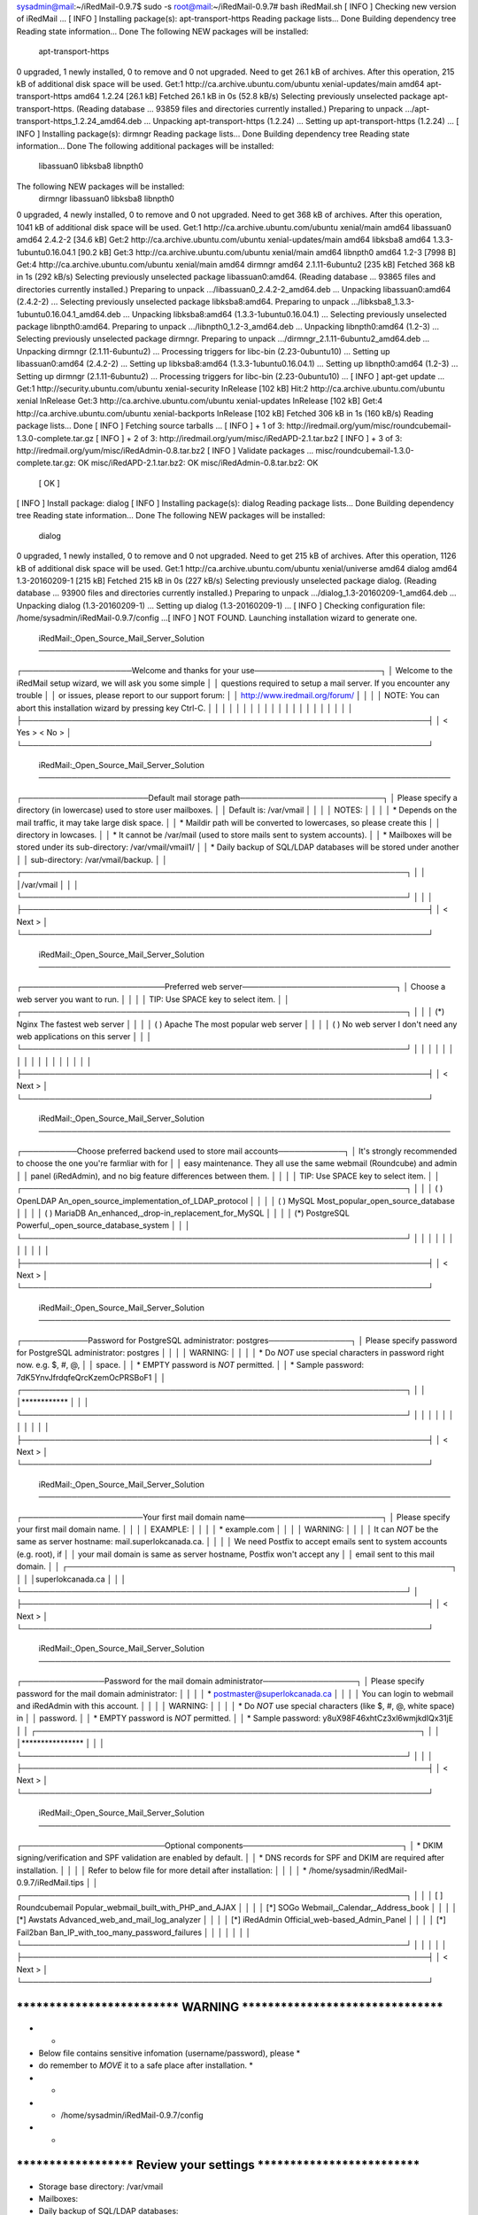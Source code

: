 sysadmin@mail:~/iRedMail-0.9.7$ sudo -s
root@mail:~/iRedMail-0.9.7# bash iRedMail.sh 
[ INFO ] Checking new version of iRedMail ...
[ INFO ] Installing package(s): apt-transport-https
Reading package lists... Done
Building dependency tree       
Reading state information... Done
The following NEW packages will be installed:
  apt-transport-https
0 upgraded, 1 newly installed, 0 to remove and 0 not upgraded.
Need to get 26.1 kB of archives.
After this operation, 215 kB of additional disk space will be used.
Get:1 http://ca.archive.ubuntu.com/ubuntu xenial-updates/main amd64 apt-transport-https amd64 1.2.24 [26.1 kB]
Fetched 26.1 kB in 0s (52.8 kB/s)              
Selecting previously unselected package apt-transport-https.
(Reading database ... 93859 files and directories currently installed.)
Preparing to unpack .../apt-transport-https_1.2.24_amd64.deb ...
Unpacking apt-transport-https (1.2.24) ...
Setting up apt-transport-https (1.2.24) ...
[ INFO ] Installing package(s): dirmngr
Reading package lists... Done
Building dependency tree       
Reading state information... Done
The following additional packages will be installed:
  libassuan0 libksba8 libnpth0
The following NEW packages will be installed:
  dirmngr libassuan0 libksba8 libnpth0
0 upgraded, 4 newly installed, 0 to remove and 0 not upgraded.
Need to get 368 kB of archives.
After this operation, 1041 kB of additional disk space will be used.
Get:1 http://ca.archive.ubuntu.com/ubuntu xenial/main amd64 libassuan0 amd64 2.4.2-2 [34.6 kB]
Get:2 http://ca.archive.ubuntu.com/ubuntu xenial-updates/main amd64 libksba8 amd64 1.3.3-1ubuntu0.16.04.1 [90.2 kB]
Get:3 http://ca.archive.ubuntu.com/ubuntu xenial/main amd64 libnpth0 amd64 1.2-3 [7998 B]
Get:4 http://ca.archive.ubuntu.com/ubuntu xenial/main amd64 dirmngr amd64 2.1.11-6ubuntu2 [235 kB]
Fetched 368 kB in 1s (292 kB/s) 
Selecting previously unselected package libassuan0:amd64.
(Reading database ... 93865 files and directories currently installed.)
Preparing to unpack .../libassuan0_2.4.2-2_amd64.deb ...
Unpacking libassuan0:amd64 (2.4.2-2) ...
Selecting previously unselected package libksba8:amd64.
Preparing to unpack .../libksba8_1.3.3-1ubuntu0.16.04.1_amd64.deb ...
Unpacking libksba8:amd64 (1.3.3-1ubuntu0.16.04.1) ...
Selecting previously unselected package libnpth0:amd64.
Preparing to unpack .../libnpth0_1.2-3_amd64.deb ...
Unpacking libnpth0:amd64 (1.2-3) ...
Selecting previously unselected package dirmngr.
Preparing to unpack .../dirmngr_2.1.11-6ubuntu2_amd64.deb ...
Unpacking dirmngr (2.1.11-6ubuntu2) ...
Processing triggers for libc-bin (2.23-0ubuntu10) ...
Setting up libassuan0:amd64 (2.4.2-2) ...
Setting up libksba8:amd64 (1.3.3-1ubuntu0.16.04.1) ...
Setting up libnpth0:amd64 (1.2-3) ...
Setting up dirmngr (2.1.11-6ubuntu2) ...
Processing triggers for libc-bin (2.23-0ubuntu10) ...
[ INFO ] apt-get update ...
Get:1 http://security.ubuntu.com/ubuntu xenial-security InRelease [102 kB]
Hit:2 http://ca.archive.ubuntu.com/ubuntu xenial InRelease
Get:3 http://ca.archive.ubuntu.com/ubuntu xenial-updates InRelease [102 kB]        
Get:4 http://ca.archive.ubuntu.com/ubuntu xenial-backports InRelease [102 kB]                 
Fetched 306 kB in 1s (160 kB/s)                            
Reading package lists... Done
[ INFO ] Fetching source tarballs ...
[ INFO ] + 1 of 3: http://iredmail.org/yum/misc/roundcubemail-1.3.0-complete.tar.gz
[ INFO ] + 2 of 3: http://iredmail.org/yum/misc/iRedAPD-2.1.tar.bz2
[ INFO ] + 3 of 3: http://iredmail.org/yum/misc/iRedAdmin-0.8.tar.bz2
[ INFO ] Validate packages ...
misc/roundcubemail-1.3.0-complete.tar.gz: OK
misc/iRedAPD-2.1.tar.bz2: OK
misc/iRedAdmin-0.8.tar.bz2: OK
	[ OK ]
[ INFO ] Install package: dialog
[ INFO ] Installing package(s): dialog
Reading package lists... Done
Building dependency tree       
Reading state information... Done
The following NEW packages will be installed:
  dialog
0 upgraded, 1 newly installed, 0 to remove and 0 not upgraded.
Need to get 215 kB of archives.
After this operation, 1126 kB of additional disk space will be used.
Get:1 http://ca.archive.ubuntu.com/ubuntu xenial/universe amd64 dialog amd64 1.3-20160209-1 [215 kB]
Fetched 215 kB in 0s (227 kB/s) 
Selecting previously unselected package dialog.
(Reading database ... 93900 files and directories currently installed.)
Preparing to unpack .../dialog_1.3-20160209-1_amd64.deb ...
Unpacking dialog (1.3-20160209-1) ...
Setting up dialog (1.3-20160209-1) ...
[ INFO ] Checking configuration file: /home/sysadmin/iRedMail-0.9.7/config ...[ INFO ] NOT FOUND. Launching installation wizard to generate one.

 iRedMail:_Open_Source_Mail_Server_Solution
 ───────────────────────────────────────────────────────────────────────────
┌────────────────────Welcome and thanks for your use───────────────────────┐
│ Welcome to the iRedMail setup wizard, we will ask you some simple        │  
│ questions required to setup a mail server. If you encounter any trouble  │  
│ or issues, please report to our support forum:                           │  
│ http://www.iredmail.org/forum/                                           │  
│                                                                          │  
│ NOTE: You can abort this installation wizard by pressing key Ctrl-C.     │  
│                                                                          │  
│                                                                          │  
│                                                                          │  
│                                                                          │  
│                                                                          │  
│                                                                          │  
│                                                                          │  
│                                                                          │  
│                                                                          │  
│                                                                          │  
├──────────────────────────────────────────────────────────────────────────┤  
│                       < Yes >            < No  >                         │  
└──────────────────────────────────────────────────────────────────────────┘  

 iRedMail:_Open_Source_Mail_Server_Solution
 ───────────────────────────────────────────────────────────────────────────
┌───────────────────────Default mail storage path──────────────────────────┐
│ Please specify a directory (in lowercase) used to store user mailboxes.  │  
│ Default is: /var/vmail                                                   │  
│                                                                          │  
│ NOTES:                                                                   │  
│                                                                          │  
│ * Depends on the mail traffic, it may take large disk space.             │  
│ * Maildir path will be converted to lowercases, so please create this    │  
│   directory in lowcases.                                                 │  
│ * It cannot be /var/mail (used to store mails sent to system accounts).  │  
│ * Mailboxes will be stored under its sub-directory: /var/vmail/vmail1/   │  
│ * Daily backup of SQL/LDAP databases will be stored under another        │  
│ sub-directory: /var/vmail/backup.                                        │  
│ ┌──────────────────────────────────────────────────────────────────────┐ │  
│ │/var/vmail                                                            │ │  
│ └──────────────────────────────────────────────────────────────────────┘ │  
│                                                                          │  
├──────────────────────────────────────────────────────────────────────────┤  
│                                 < Next >                                 │  
└──────────────────────────────────────────────────────────────────────────┘  
  
 iRedMail:_Open_Source_Mail_Server_Solution
 ───────────────────────────────────────────────────────────────────────────
┌──────────────────────────Preferred web server────────────────────────────┐
│ Choose a web server you want to run.                                     │  
│                                                                          │  
│ TIP: Use SPACE key to select item.                                       │  
│ ┌──────────────────────────────────────────────────────────────────────┐ │  
│ │ (*) Nginx          The fastest web server                            │ │  
│ │ ( ) Apache         The most popular web server                       │ │  
│ │ ( ) No web server  I don't need any web applications on this server  │ │  
│ └──────────────────────────────────────────────────────────────────────┘ │  
│                                                                          │  
│                                                                          │  
│                                                                          │  
│                                                                          │  
│                                                                          │  
│                                                                          │  
│                                                                          │  
│                                                                          │  
├──────────────────────────────────────────────────────────────────────────┤  
│                                 < Next >                                 │  
└──────────────────────────────────────────────────────────────────────────┘  

 iRedMail:_Open_Source_Mail_Server_Solution
 ───────────────────────────────────────────────────────────────────────────
┌──────────Choose preferred backend used to store mail accounts────────────┐
│ It's strongly recommended to choose the one you're farmliar with for     │  
│ easy maintenance. They all use the same webmail (Roundcube) and admin    │  
│ panel (iRedAdmin), and no big feature differences between them.          │  
│                                                                          │  
│ TIP: Use SPACE key to select item.                                       │  
│ ┌──────────────────────────────────────────────────────────────────────┐ │  
│ │    ( ) OpenLDAP    An_open_source_implementation_of_LDAP_protocol    │ │  
│ │    ( ) MySQL       Most_popular_open_source_database                 │ │  
│ │    ( ) MariaDB     An_enhanced,_drop-in_replacement_for_MySQL        │ │  
│ │    (*) PostgreSQL  Powerful,_open_source_database_system             │ │  
│ └──────────────────────────────────────────────────────────────────────┘ │  
│                                                                          │  
│                                                                          │  
│                                                                          │  
│                                                                          │  
│                                                                          │  
├──────────────────────────────────────────────────────────────────────────┤  
│                                 < Next >                                 │  
└──────────────────────────────────────────────────────────────────────────┘  

 iRedMail:_Open_Source_Mail_Server_Solution
 ───────────────────────────────────────────────────────────────────────────
┌────────────Password for PostgreSQL administrator: postgres───────────────┐
│ Please specify password for PostgreSQL administrator: postgres           │  
│                                                                          │  
│ WARNING:                                                                 │  
│                                                                          │  
│ * Do *NOT* use special characters in password right now. e.g. $, #, @,   │  
│ space.                                                                   │  
│ * EMPTY password is *NOT* permitted.                                     │  
│ * Sample password: 7dK5YnvJfrdqfeQrcKzemOcPRSBoF1                        │  
│ ┌──────────────────────────────────────────────────────────────────────┐ │  
│ │************                                                          │ │  
│ └──────────────────────────────────────────────────────────────────────┘ │  
│                                                                          │  
│                                                                          │  
│                                                                          │  
│                                                                          │  
│                                                                          │  
├──────────────────────────────────────────────────────────────────────────┤  
│                                 < Next >                                 │  
└──────────────────────────────────────────────────────────────────────────┘  

 iRedMail:_Open_Source_Mail_Server_Solution
 ───────────────────────────────────────────────────────────────────────────
┌──────────────────────Your first mail domain name─────────────────────────┐
│ Please specify your first mail domain name.                              │  
│                                                                          │  
│ EXAMPLE:                                                                 │  
│                                                                          │  
│ * example.com                                                            │  
│                                                                          │  
│ WARNING:                                                                 │  
│                                                                          │  
│ It can *NOT* be the same as server hostname: mail.superlokcanada.ca.     │  
│                                                                          │  
│ We need Postfix to accept emails sent to system accounts (e.g. root), if │  
│ your mail domain is same as server hostname, Postfix won't accept any    │  
│ email sent to this mail domain.                                          │  
│ ┌──────────────────────────────────────────────────────────────────────┐ │  
│ │superlokcanada.ca                                                     │ │  
│ └──────────────────────────────────────────────────────────────────────┘ │  
├──────────────────────────────────────────────────────────────────────────┤  
│                                 < Next >                                 │  
└──────────────────────────────────────────────────────────────────────────┘  

 iRedMail:_Open_Source_Mail_Server_Solution
 ───────────────────────────────────────────────────────────────────────────
┌───────────────Password for the mail domain administrator─────────────────┐
│ Please specify password for the mail domain administrator:               │  
│                                                                          │  
│ * postmaster@superlokcanada.ca                                           │  
│                                                                          │  
│ You can login to webmail and iRedAdmin with this account.                │  
│                                                                          │  
│ WARNING:                                                                 │  
│                                                                          │  
│ * Do *NOT* use special characters (like $, #, @, white space) in         │  
│ password.                                                                │  
│ * EMPTY password is *NOT* permitted.                                     │  
│ * Sample password: y8uX98F46xhtCz3xl6wmjkdIQx31jE                        │  
│ ┌──────────────────────────────────────────────────────────────────────┐ │  
│ │****************                                                      │ │  
│ └──────────────────────────────────────────────────────────────────────┘ │  
│                                                                          │  
├──────────────────────────────────────────────────────────────────────────┤  
│                                 < Next >                                 │  
└──────────────────────────────────────────────────────────────────────────┘  

 iRedMail:_Open_Source_Mail_Server_Solution
 ───────────────────────────────────────────────────────────────────────────
┌──────────────────────────Optional components─────────────────────────────┐
│ * DKIM signing/verification and SPF validation are enabled by default.   │  
│ * DNS records for SPF and DKIM are required after installation.          │  
│                                                                          │  
│ Refer to below file for more detail after installation:                  │  
│                                                                          │  
│ * /home/sysadmin/iRedMail-0.9.7/iRedMail.tips                            │  
│ ┌──────────────────────────────────────────────────────────────────────┐ │  
│ │      [ ] Roundcubemail  Popular_webmail_built_with_PHP_and_AJAX      │ │  
│ │      [*] SOGo           Webmail,_Calendar,_Address_book              │ │  
│ │      [*] Awstats        Advanced_web_and_mail_log_analyzer           │ │  
│ │      [*] iRedAdmin      Official_web-based_Admin_Panel               │ │  
│ │      [*] Fail2ban       Ban_IP_with_too_many_password_failures       │ │  
│ │                                                                      │ │  
│ └──────────────────────────────────────────────────────────────────────┘ │  
│                                                                          │  
│                                                                          │  
├──────────────────────────────────────────────────────────────────────────┤  
│                                 < Next >                                 │  
└──────────────────────────────────────────────────────────────────────────┘  

*************************************************************************
***************************** WARNING ***********************************
*************************************************************************
*                                                                       *
* Below file contains sensitive infomation (username/password), please  *
* do remember to *MOVE* it to a safe place after installation.          *
*                                                                       *
*   * /home/sysadmin/iRedMail-0.9.7/config
*                                                                       *
*************************************************************************
********************** Review your settings *****************************
*************************************************************************

* Storage base directory:               /var/vmail
* Mailboxes:                            
* Daily backup of SQL/LDAP databases:   
* Store mail accounts in:               PostgreSQL
* Web server:                           Nginx
* First mail domain name:               superlokcanada.ca
* Mail domain admin:                    postmaster@superlokcanada.ca
* Additional components:                SOGo Awstats iRedAdmin Fail2ban

< Question > Continue? [y|N]y
[ INFO ] Add apt repo for SOGo: https://packages.inverse.ca
[ INFO ] Import apt key (0x810273C4) for SOGo repo (https://packages.inverse.ca).
Executing: /tmp/tmp.SI8iYbOOue/gpg.1.sh --keyserver
keys.gnupg.net
--recv-key
0x810273C4
gpg: requesting key 810273C4 from hkp server keys.gnupg.net
gpg: key 810273C4: public key "Inverse Support (package signing) <support@inverse.ca>" imported
gpg: Total number processed: 1
gpg:               imported: 1
[ INFO ] Resynchronizing the package index files (apt-get update) ...
Hit:1 http://security.ubuntu.com/ubuntu xenial-security InRelease
Hit:2 http://ca.archive.ubuntu.com/ubuntu xenial InRelease
Hit:3 http://ca.archive.ubuntu.com/ubuntu xenial-updates InRelease
Hit:4 http://ca.archive.ubuntu.com/ubuntu xenial-backports InRelease
Get:5 https://packages.inverse.ca/SOGo/nightly/3/ubuntu xenial InRelease [2653 B]
Get:6 https://packages.inverse.ca/SOGo/nightly/3/ubuntu xenial/xenial amd64 Packages [6154 B]
Get:7 https://packages.inverse.ca/SOGo/nightly/3/ubuntu xenial/xenial i386 Packages [2188 B]
Fetched 11.0 kB in 2s (4894 B/s)    
Reading package lists... Done
[ INFO ] Installing package(s): postfix postfix-pcre postgresql postgresql-client postgresql-contrib postfix-pgsql libdbd-pg-perl nginx-full php-fpm dovecot-imapd dovecot-pop3d dovecot-lmtpd dovecot-managesieved dovecot-sieve dovecot-pgsql amavisd-new libcrypt-openssl-rsa-perl libmail-dkim-perl clamav-freshclam clamav-daemon spamassassin altermime arj zoo nomarch cpio lzop cabextract p7zip-full rpm ripole libmail-spf-perl unrar-free pax lrzip sogo sogo-activesync sope4.9-gdl1-postgresql python-sqlalchemy python-dnspython python-psycopg2 python-pymysql python-jinja2 python-netifaces python-webpy python-beautifulsoup python-lxml python-pycurl uwsgi uwsgi-plugin-python python-bcrypt awstats fail2ban bzip2 acl patch cron tofrodos logwatch unzip bsdutils liblz4-tool
Reading package lists...
Building dependency tree...
Reading state information...
acl is already the newest version (2.2.52-3).
bzip2 is already the newest version (1.0.6-8).
cpio is already the newest version (2.11+dfsg-5ubuntu1).
cron is already the newest version (3.0pl1-128ubuntu2).
patch is already the newest version (2.7.5-1).
bsdutils is already the newest version (1:2.27.1-6ubuntu3.3).
The following additional packages will be installed:
  autotools-dev binutils clamav clamav-base clamdscan cpp cpp-5 debugedit
  dovecot-core fontconfig-config fonts-dejavu-core gcc gcc-5 geoip-database
  gnustep-base-common gnustep-base-runtime gnustep-common gnustep-make gobjc
  gobjc-5 libarchive-zip-perl libarchive13 libasan2 libatomic1
  libauthen-sasl-perl libavahi-client3 libavahi-common-data libavahi-common3
  libberkeleydb-perl libc-dev-bin libc6-dev libcc1-0 libcgi-fast-perl
  libcgi-pm-perl libcilkrts5 libclamav7 libconvert-binhex-perl
  libconvert-tnef-perl libconvert-uulib-perl libcrypt-openssl-bignum-perl
  libcurl3 libdate-manip-perl libdbi-perl libdigest-hmac-perl libelf1
  libencode-locale-perl libexttextcat-2.0-0 libexttextcat-data libfcgi-perl
  libfontconfig1 libgcc-5-dev libgd3 libgeoip1 libgnustep-base1.24 libgomp1
  libhtml-parser-perl libhtml-tagset-perl libhttp-date-perl
  libhttp-message-perl libio-html-perl libio-multiplex-perl
  libio-socket-inet6-perl libio-socket-ssl-perl libio-stringy-perl libisl15
  libitm1 libjansson4 libjbig0 libjpeg-turbo8 libjpeg8 liblasso3 libllvm3.6v5
  liblsan0 libltdl7 liblua5.2-0 liblwp-mediatypes-perl libmailtools-perl
  libmatheval1 libmemcached11 libmime-tools-perl libmpc3 libmpx0
  libnet-cidr-perl libnet-dns-perl libnet-ip-perl libnet-libidn-perl
  libnet-server-perl libnet-smtp-ssl-perl libnet-ssleay-perl
  libnet-xwhois-perl libnetaddr-ip-perl libnspr4 libnss3 libnss3-nssdb
  libobjc-5-dev libobjc4 libpq5 libpython-stdlib libpython2.7
  libpython2.7-minimal libpython2.7-stdlib libquadmath0 librpm3 librpmbuild3
  librpmio3 librpmsign3 libsbjson2.3 libsensors4 libsocket6-perl libsodium18
  libsope-appserver4.9 libsope-core4.9 libsope-gdl1-4.9 libsope-ldap4.9
  libsope-mime4.9 libsope-xml4.9 libsys-hostname-long-perl libtiff5
  libtimedate-perl libtsan0 libubsan0 libunix-syslog-perl liburi-perl libvpx3
  libwavpack1 libwbxml2-0 libxmlsec1 libxmlsec1-openssl libxpm4 libxslt1.1
  libyaml-0-2 libzmq5 linux-libc-dev make manpages manpages-dev memcached
  nginx-common ntpdate php-common php7.0-cli php7.0-common php7.0-fpm
  php7.0-json php7.0-opcache php7.0-readline postgresql-9.5
  postgresql-client-9.5 postgresql-client-common postgresql-common
  postgresql-contrib-9.5 psmisc python python-bs4 python-cffi-backend
  python-chardet python-cheetah python-egenix-mxdatetime python-egenix-mxtools
  python-flup python-html5lib python-markupsafe python-minimal
  python-pkg-resources python-six python-sqlalchemy-ext python2.7
  python2.7-minimal python3-pyinotify re2c rpm-common rpm2cpio sa-compile
  sope4.9-libxmlsaxdriver spamc ssl-cert sysstat tmpreaper unar uwsgi-core
  whois zip
Suggested packages:
  apt-listchanges dspam lhasa libnet-ldap-perl libsnmp-perl libzeromq-perl
  p7zip unrar libgeo-ipfree-perl binutils-doc clamav-docs daemon cpp-doc
  gcc-5-locales rpm-i18n ntp dovecot-gssapi dovecot-mysql dovecot-sqlite
  dovecot-ldap dovecot-solr mailx monit gcc-multilib autoconf automake libtool
  flex bison gdb gcc-doc gcc-5-multilib gcc-5-doc libgcc1-dbg libgomp1-dbg
  libitm1-dbg libatomic1-dbg libasan2-dbg liblsan0-dbg libtsan0-dbg
  libubsan0-dbg libcilkrts5-dbg libmpx0-dbg libquadmath0-dbg gnustep-base-doc
  gnustep-make-doc gobjc-multilib gobjc-5-multilib libobjc4-dbg libgssapi-perl
  glibc-doc libclamunrar7 libclone-perl libmldbm-perl libnet-daemon-perl
  libsql-statement-perl libgd-tools geoip-bin libdata-dump-perl
  liblog-log4perl-perl lm-sensors libwww-perl fortune-mod libsys-cpu-perl
  libsys-meminfo-perl make-doc man-browser libcache-memcached-perl
  libmemcached libanyevent-perl libyaml-perl libterm-readkey-perl fcgiwrap
  nginx-doc p7zip-rar php-pear procmail postfix-mysql postfix-ldap sasl2-bin
  postfix-cdb mail-reader postfix-doc postgresql-doc locales-all
  postgresql-doc-9.5 python-doc python-tk python-markdown python-pygments
  python-memcache python-egenix-mxdatetime-dbg python-egenix-mxdatetime-doc
  python-egenix-mxtools-dbg python-egenix-mxtools-doc python-genshi
  python-jinja2-doc python-lxml-dbg python-lxml-doc python-setuptools
  python-psycopg2-doc libcurl4-gnutls-dev python-pycurl-dbg python-pycurl-doc
  python-pymysql-doc python-sqlalchemy-doc python-fdb python-pymssql
  python2.7-doc binfmt-support python-pyinotify-doc alien elfutils rpmlint
  rpm2html razor pyzor libencode-detect-perl openssl-blacklist isag pike7.8
  | pike7.6 | pike uwsgi-plugins-all uwsgi-extra python-uwsgidecorators
Recommended packages:
  libnet-patricial-perl
The following NEW packages will be installed:
  altermime amavisd-new arj autotools-dev awstats binutils cabextract clamav
  clamav-base clamav-daemon clamav-freshclam clamdscan cpp cpp-5 debugedit
  dovecot-core dovecot-imapd dovecot-lmtpd dovecot-managesieved dovecot-pgsql
  dovecot-pop3d dovecot-sieve fail2ban fontconfig-config fonts-dejavu-core gcc
  gcc-5 geoip-database gnustep-base-common gnustep-base-runtime gnustep-common
  gnustep-make gobjc gobjc-5 libarchive-zip-perl libarchive13 libasan2
  libatomic1 libauthen-sasl-perl libavahi-client3 libavahi-common-data
  libavahi-common3 libberkeleydb-perl libc-dev-bin libc6-dev libcc1-0
  libcgi-fast-perl libcgi-pm-perl libcilkrts5 libclamav7
  libconvert-binhex-perl libconvert-tnef-perl libconvert-uulib-perl
  libcrypt-openssl-bignum-perl libcrypt-openssl-rsa-perl libcurl3
  libdate-manip-perl libdbd-pg-perl libdbi-perl libdigest-hmac-perl libelf1
  libencode-locale-perl libexttextcat-2.0-0 libexttextcat-data libfcgi-perl
  libfontconfig1 libgcc-5-dev libgd3 libgeoip1 libgnustep-base1.24 libgomp1
  libhtml-parser-perl libhtml-tagset-perl libhttp-date-perl
  libhttp-message-perl libio-html-perl libio-multiplex-perl
  libio-socket-inet6-perl libio-socket-ssl-perl libio-stringy-perl libisl15
  libitm1 libjansson4 libjbig0 libjpeg-turbo8 libjpeg8 liblasso3 libllvm3.6v5
  liblsan0 libltdl7 liblua5.2-0 liblwp-mediatypes-perl liblz4-tool
  libmail-dkim-perl libmail-spf-perl libmailtools-perl libmatheval1
  libmemcached11 libmime-tools-perl libmpc3 libmpx0 libnet-cidr-perl
  libnet-dns-perl libnet-ip-perl libnet-libidn-perl libnet-server-perl
  libnet-smtp-ssl-perl libnet-ssleay-perl libnet-xwhois-perl
  libnetaddr-ip-perl libnspr4 libnss3 libnss3-nssdb libobjc-5-dev libobjc4
  libpq5 libpython-stdlib libpython2.7 libpython2.7-minimal
  libpython2.7-stdlib libquadmath0 librpm3 librpmbuild3 librpmio3 librpmsign3
  libsbjson2.3 libsensors4 libsocket6-perl libsodium18 libsope-appserver4.9
  libsope-core4.9 libsope-gdl1-4.9 libsope-ldap4.9 libsope-mime4.9
  libsope-xml4.9 libsys-hostname-long-perl libtiff5 libtimedate-perl libtsan0
  libubsan0 libunix-syslog-perl liburi-perl libvpx3 libwavpack1 libwbxml2-0
  libxmlsec1 libxmlsec1-openssl libxpm4 libxslt1.1 libyaml-0-2 libzmq5
  linux-libc-dev logwatch lrzip lzop make manpages manpages-dev memcached
  nginx-common nginx-full nomarch ntpdate p7zip-full pax php-common php-fpm
  php7.0-cli php7.0-common php7.0-fpm php7.0-json php7.0-opcache
  php7.0-readline postfix postfix-pcre postfix-pgsql postgresql postgresql-9.5
  postgresql-client postgresql-client-9.5 postgresql-client-common
  postgresql-common postgresql-contrib postgresql-contrib-9.5 psmisc python
  python-bcrypt python-beautifulsoup python-bs4 python-cffi-backend
  python-chardet python-cheetah python-dnspython python-egenix-mxdatetime
  python-egenix-mxtools python-flup python-html5lib python-jinja2 python-lxml
  python-markupsafe python-minimal python-netifaces python-pkg-resources
  python-psycopg2 python-pycurl python-pymysql python-six python-sqlalchemy
  python-sqlalchemy-ext python-webpy python2.7 python2.7-minimal
  python3-pyinotify re2c ripole rpm rpm-common rpm2cpio sa-compile sogo
  sogo-activesync sope4.9-gdl1-postgresql sope4.9-libxmlsaxdriver spamassassin
  spamc ssl-cert sysstat tmpreaper tofrodos unar unrar-free unzip uwsgi
  uwsgi-core uwsgi-plugin-python whois zip zoo
0 upgraded, 238 newly installed, 0 to remove and 0 not upgraded.
Need to get 112 MB of archives.
After this operation, 403 MB of additional disk space will be used.
Get:1 http://ca.archive.ubuntu.com/ubuntu xenial/main amd64 libjpeg-turbo8 amd64 1.4.2-0ubuntu3 [111 kB]
Get:2 https://packages.inverse.ca/SOGo/nightly/3/ubuntu xenial/xenial amd64 libwbxml2-0 amd64 0.11.6-1 [73.2 kB]
Get:3 https://packages.inverse.ca/SOGo/nightly/3/ubuntu xenial/xenial amd64 libsbjson2.3 amd64 4.9.r1664.20180125 [14.0 kB]
Get:4 http://ca.archive.ubuntu.com/ubuntu xenial/universe amd64 libmatheval1 amd64 1.1.11+dfsg-2 [21.2 kB]
Get:5 http://ca.archive.ubuntu.com/ubuntu xenial/main amd64 libyaml-0-2 amd64 0.1.6-3 [47.6 kB]
Get:6 https://packages.inverse.ca/SOGo/nightly/3/ubuntu xenial/xenial amd64 libsope-xml4.9 amd64 4.9.r1664.20180125 [120 kB]
Get:7 http://ca.archive.ubuntu.com/ubuntu xenial-updates/main amd64 ntpdate amd64 1:4.2.8p4+dfsg-3ubuntu5.7 [48.7 kB]
Get:8 http://ca.archive.ubuntu.com/ubuntu xenial-updates/main amd64 libpython2.7-minimal amd64 2.7.12-1ubuntu0~16.04.3 [340 kB]
Get:9 https://packages.inverse.ca/SOGo/nightly/3/ubuntu xenial/xenial amd64 libsope-core4.9 amd64 4.9.r1664.20180125 [292 kB]
Get:10 http://ca.archive.ubuntu.com/ubuntu xenial-updates/main amd64 python2.7-minimal amd64 2.7.12-1ubuntu0~16.04.3 [1261 kB]
Get:11 http://ca.archive.ubuntu.com/ubuntu xenial/main amd64 python-minimal amd64 2.7.11-1 [28.2 kB]
Get:12 http://ca.archive.ubuntu.com/ubuntu xenial-updates/main amd64 libpython2.7-stdlib amd64 2.7.12-1ubuntu0~16.04.3 [1880 kB]
Get:13 https://packages.inverse.ca/SOGo/nightly/3/ubuntu xenial/xenial amd64 libsope-mime4.9 amd64 4.9.r1664.20180125 [264 kB]
Get:14 http://ca.archive.ubuntu.com/ubuntu xenial-updates/main amd64 python2.7 amd64 2.7.12-1ubuntu0~16.04.3 [224 kB]
Get:15 http://ca.archive.ubuntu.com/ubuntu xenial/main amd64 libpython-stdlib amd64 2.7.11-1 [7656 B]
Get:16 http://ca.archive.ubuntu.com/ubuntu xenial/main amd64 python amd64 2.7.11-1 [137 kB]
Get:17 http://ca.archive.ubuntu.com/ubuntu xenial-updates/main amd64 python-pymysql all 0.7.2-1ubuntu1 [56.4 kB]
Get:18 http://ca.archive.ubuntu.com/ubuntu xenial/universe amd64 gnustep-common amd64 2.6.6-3 [47.2 kB]
Get:19 http://ca.archive.ubuntu.com/ubuntu xenial/universe amd64 gnustep-base-common all 1.24.7-1build2 [61.3 kB]
Get:20 http://ca.archive.ubuntu.com/ubuntu xenial/main amd64 libavahi-common-data amd64 0.6.32~rc+dfsg-1ubuntu2 [21.7 kB]
Get:21 http://ca.archive.ubuntu.com/ubuntu xenial/main amd64 libavahi-common3 amd64 0.6.32~rc+dfsg-1ubuntu2 [21.6 kB]
Get:22 https://packages.inverse.ca/SOGo/nightly/3/ubuntu xenial/xenial amd64 libsope-appserver4.9 amd64 4.9.r1664.20180125 [792 kB]
Get:23 http://ca.archive.ubuntu.com/ubuntu xenial/main amd64 libavahi-client3 amd64 0.6.32~rc+dfsg-1ubuntu2 [25.1 kB]
Get:24 http://ca.archive.ubuntu.com/ubuntu xenial-updates/main amd64 libobjc4 amd64 5.4.0-6ubuntu1~16.04.6 [111 kB]
Get:25 http://ca.archive.ubuntu.com/ubuntu xenial-updates/main amd64 libxslt1.1 amd64 1.1.28-2.1ubuntu0.1 [145 kB]
Get:26 http://ca.archive.ubuntu.com/ubuntu xenial/universe amd64 libgnustep-base1.24 amd64 1.24.7-1build2 [1233 kB]
Get:27 http://ca.archive.ubuntu.com/ubuntu xenial/universe amd64 gnustep-base-runtime amd64 1.24.7-1build2 [189 kB]
Get:28 http://ca.archive.ubuntu.com/ubuntu xenial/main amd64 libwavpack1 amd64 4.75.2-2 [74.7 kB]
Get:29 http://ca.archive.ubuntu.com/ubuntu xenial/universe amd64 unar amd64 1.9.1-1 [1073 kB]
Get:30 http://ca.archive.ubuntu.com/ubuntu xenial/main amd64 libjbig0 amd64 2.1-3.1 [26.6 kB]
Get:31 http://ca.archive.ubuntu.com/ubuntu xenial/main amd64 libmpc3 amd64 1.0.3-1 [39.7 kB]
Get:32 http://ca.archive.ubuntu.com/ubuntu xenial/main amd64 geoip-database all 20160408-1 [1678 kB]
Get:33 https://packages.inverse.ca/SOGo/nightly/3/ubuntu xenial/xenial amd64 libsope-gdl1-4.9 amd64 4.9.r1664.20180125 [142 kB]
Get:34 https://packages.inverse.ca/SOGo/nightly/3/ubuntu xenial/xenial amd64 libsope-ldap4.9 amd64 4.9.r1664.20180125 [44.7 kB]
Get:35 https://packages.inverse.ca/SOGo/nightly/3/ubuntu xenial/xenial amd64 sope4.9-libxmlsaxdriver amd64 4.9.r1664.20180125 [32.1 kB]
Get:36 http://ca.archive.ubuntu.com/ubuntu xenial/main amd64 libelf1 amd64 0.165-3ubuntu1 [42.5 kB]
Get:37 http://ca.archive.ubuntu.com/ubuntu xenial/main amd64 libgeoip1 amd64 1.6.9-1 [70.1 kB]
Get:38 http://ca.archive.ubuntu.com/ubuntu xenial/main amd64 manpages all 4.04-2 [1087 kB]
Get:39 https://packages.inverse.ca/SOGo/nightly/3/ubuntu xenial/xenial amd64 sope4.9-gdl1-postgresql amd64 4.9.r1664.20180125 [35.0 kB]
Get:40 http://ca.archive.ubuntu.com/ubuntu xenial/main amd64 psmisc amd64 22.21-2.1build1 [48.0 kB]
Get:41 https://packages.inverse.ca/SOGo/nightly/3/ubuntu xenial/xenial amd64 sogo amd64 3.2.10.20180130-1 [19.3 MB]
Get:42 http://ca.archive.ubuntu.com/ubuntu xenial/main amd64 ssl-cert all 1.0.37 [16.9 kB]
Get:43 http://ca.archive.ubuntu.com/ubuntu xenial-updates/main amd64 postfix amd64 3.1.0-3ubuntu0.2 [1153 kB]
Get:44 http://ca.archive.ubuntu.com/ubuntu xenial/universe amd64 altermime amd64 0.3.10-7 [55.2 kB]
Get:45 http://ca.archive.ubuntu.com/ubuntu xenial/universe amd64 arj amd64 3.10.22-14 [186 kB]
Get:46 http://ca.archive.ubuntu.com/ubuntu xenial/main amd64 autotools-dev all 20150820.1 [39.8 kB]
Get:47 http://ca.archive.ubuntu.com/ubuntu xenial-updates/main amd64 awstats all 7.4+dfsg-1ubuntu0.3 [1835 kB]
Get:48 http://ca.archive.ubuntu.com/ubuntu xenial-updates/main amd64 binutils amd64 2.26.1-1ubuntu1~16.04.6 [2311 kB]
Get:49 http://ca.archive.ubuntu.com/ubuntu xenial/universe amd64 cabextract amd64 1.6-1 [21.4 kB]
Get:50 http://ca.archive.ubuntu.com/ubuntu xenial-updates/main amd64 clamav-base all 0.99.3+addedllvm-0ubuntu0.16.04.1 [58.4 kB]
Get:51 http://ca.archive.ubuntu.com/ubuntu xenial/main amd64 libllvm3.6v5 amd64 1:3.6.2-3ubuntu2 [8075 kB]
Get:52 http://ca.archive.ubuntu.com/ubuntu xenial/main amd64 libltdl7 amd64 2.4.6-0.1 [38.3 kB]
Get:53 http://ca.archive.ubuntu.com/ubuntu xenial-updates/main amd64 libclamav7 amd64 0.99.3+addedllvm-0ubuntu0.16.04.1 [761 kB]
Get:54 http://ca.archive.ubuntu.com/ubuntu xenial-updates/main amd64 clamav-freshclam amd64 0.99.3+addedllvm-0ubuntu0.16.04.1 [115 kB]
Get:55 http://ca.archive.ubuntu.com/ubuntu xenial-updates/main amd64 libcurl3 amd64 7.47.0-1ubuntu2.5 [187 kB]
Get:56 http://ca.archive.ubuntu.com/ubuntu xenial-updates/main amd64 clamav amd64 0.99.3+addedllvm-0ubuntu0.16.04.1 [98.9 kB]
Get:57 http://ca.archive.ubuntu.com/ubuntu xenial-updates/main amd64 clamav-daemon amd64 0.99.3+addedllvm-0ubuntu0.16.04.1 [196 kB]
Get:58 http://ca.archive.ubuntu.com/ubuntu xenial-updates/main amd64 clamdscan amd64 0.99.3+addedllvm-0ubuntu0.16.04.1 [73.9 kB]
Get:59 http://ca.archive.ubuntu.com/ubuntu xenial/main amd64 libisl15 amd64 0.16.1-1 [524 kB]
Get:60 http://ca.archive.ubuntu.com/ubuntu xenial-updates/main amd64 cpp-5 amd64 5.4.0-6ubuntu1~16.04.6 [7681 kB]
Get:61 http://ca.archive.ubuntu.com/ubuntu xenial/main amd64 cpp amd64 4:5.3.1-1ubuntu1 [27.7 kB]
Get:62 http://ca.archive.ubuntu.com/ubuntu xenial/main amd64 liblua5.2-0 amd64 5.2.4-1ubuntu1 [106 kB]
Get:63 http://ca.archive.ubuntu.com/ubuntu xenial-updates/main amd64 libnspr4 amd64 2:4.13.1-0ubuntu0.16.04.1 [112 kB]
Get:64 http://ca.archive.ubuntu.com/ubuntu xenial-updates/main amd64 libnss3-nssdb all 2:3.28.4-0ubuntu0.16.04.3 [10.6 kB]
Get:65 http://ca.archive.ubuntu.com/ubuntu xenial-updates/main amd64 libnss3 amd64 2:3.28.4-0ubuntu0.16.04.3 [1148 kB]
Get:66 http://ca.archive.ubuntu.com/ubuntu xenial/universe amd64 librpmio3 amd64 4.12.0.1+dfsg1-3build3 [68.7 kB]
Get:67 http://ca.archive.ubuntu.com/ubuntu xenial/universe amd64 debugedit amd64 4.12.0.1+dfsg1-3build3 [15.5 kB]
Get:68 http://ca.archive.ubuntu.com/ubuntu xenial/main amd64 libexttextcat-data all 3.4.4-1ubuntu3 [164 kB]
Get:69 http://ca.archive.ubuntu.com/ubuntu xenial/main amd64 libexttextcat-2.0-0 amd64 3.4.4-1ubuntu3 [13.1 kB]
Get:70 http://ca.archive.ubuntu.com/ubuntu xenial-updates/main amd64 dovecot-core amd64 1:2.2.22-1ubuntu2.4 [2424 kB]
Get:71 http://ca.archive.ubuntu.com/ubuntu xenial-updates/main amd64 dovecot-imapd amd64 1:2.2.22-1ubuntu2.4 [143 kB]
Get:72 http://ca.archive.ubuntu.com/ubuntu xenial-updates/universe amd64 dovecot-lmtpd amd64 1:2.2.22-1ubuntu2.4 [22.5 kB]
Get:73 http://ca.archive.ubuntu.com/ubuntu xenial-updates/main amd64 dovecot-sieve amd64 1:2.2.22-1ubuntu2.4 [285 kB]
Get:74 http://ca.archive.ubuntu.com/ubuntu xenial-updates/main amd64 dovecot-managesieved amd64 1:2.2.22-1ubuntu2.4 [38.9 kB]
Get:75 http://ca.archive.ubuntu.com/ubuntu xenial-updates/main amd64 libpq5 amd64 9.5.10-0ubuntu0.16.04 [78.9 kB]
Get:76 http://ca.archive.ubuntu.com/ubuntu xenial-updates/universe amd64 dovecot-pgsql amd64 1:2.2.22-1ubuntu2.4 [12.7 kB]
Get:77 http://ca.archive.ubuntu.com/ubuntu xenial-updates/main amd64 dovecot-pop3d amd64 1:2.2.22-1ubuntu2.4 [28.3 kB]
Get:78 http://ca.archive.ubuntu.com/ubuntu xenial/universe amd64 fail2ban all 0.9.3-1 [227 kB]
Get:79 http://ca.archive.ubuntu.com/ubuntu xenial/main amd64 fonts-dejavu-core all 2.35-1 [1039 kB]
Get:80 http://ca.archive.ubuntu.com/ubuntu xenial-updates/main amd64 fontconfig-config all 2.11.94-0ubuntu1.1 [49.9 kB]
Get:81 http://ca.archive.ubuntu.com/ubuntu xenial-updates/main amd64 libcc1-0 amd64 5.4.0-6ubuntu1~16.04.6 [38.8 kB]
Get:82 http://ca.archive.ubuntu.com/ubuntu xenial-updates/main amd64 libgomp1 amd64 5.4.0-6ubuntu1~16.04.6 [55.1 kB]
Get:83 http://ca.archive.ubuntu.com/ubuntu xenial-updates/main amd64 libitm1 amd64 5.4.0-6ubuntu1~16.04.6 [27.4 kB]
Get:84 http://ca.archive.ubuntu.com/ubuntu xenial-updates/main amd64 libatomic1 amd64 5.4.0-6ubuntu1~16.04.6 [8878 B]
Get:85 http://ca.archive.ubuntu.com/ubuntu xenial-updates/main amd64 libasan2 amd64 5.4.0-6ubuntu1~16.04.6 [264 kB]
Get:86 http://ca.archive.ubuntu.com/ubuntu xenial-updates/main amd64 liblsan0 amd64 5.4.0-6ubuntu1~16.04.6 [105 kB]
Get:87 http://ca.archive.ubuntu.com/ubuntu xenial-updates/main amd64 libtsan0 amd64 5.4.0-6ubuntu1~16.04.6 [244 kB]
Get:88 http://ca.archive.ubuntu.com/ubuntu xenial-updates/main amd64 libubsan0 amd64 5.4.0-6ubuntu1~16.04.6 [95.3 kB]
Get:89 http://ca.archive.ubuntu.com/ubuntu xenial-updates/main amd64 libcilkrts5 amd64 5.4.0-6ubuntu1~16.04.6 [40.0 kB]
Get:90 http://ca.archive.ubuntu.com/ubuntu xenial-updates/main amd64 libmpx0 amd64 5.4.0-6ubuntu1~16.04.6 [9776 B]
Get:91 http://ca.archive.ubuntu.com/ubuntu xenial-updates/main amd64 libquadmath0 amd64 5.4.0-6ubuntu1~16.04.6 [131 kB]
Get:92 http://ca.archive.ubuntu.com/ubuntu xenial-updates/main amd64 libgcc-5-dev amd64 5.4.0-6ubuntu1~16.04.6 [2241 kB]
Get:93 http://ca.archive.ubuntu.com/ubuntu xenial-updates/main amd64 gcc-5 amd64 5.4.0-6ubuntu1~16.04.6 [8646 kB]
Get:94 http://ca.archive.ubuntu.com/ubuntu xenial/main amd64 gcc amd64 4:5.3.1-1ubuntu1 [5244 B]
Get:95 http://ca.archive.ubuntu.com/ubuntu xenial-updates/main amd64 libc-dev-bin amd64 2.23-0ubuntu10 [68.7 kB]
Get:96 http://ca.archive.ubuntu.com/ubuntu xenial-updates/main amd64 linux-libc-dev amd64 4.4.0-112.135 [825 kB]
Get:97 http://ca.archive.ubuntu.com/ubuntu xenial-updates/main amd64 libc6-dev amd64 2.23-0ubuntu10 [2079 kB]
Get:98 http://ca.archive.ubuntu.com/ubuntu xenial-updates/main amd64 libobjc-5-dev amd64 5.4.0-6ubuntu1~16.04.6 [381 kB]
Get:99 http://ca.archive.ubuntu.com/ubuntu xenial-updates/universe amd64 gobjc-5 amd64 5.4.0-6ubuntu1~16.04.6 [7586 kB]
Get:100 http://ca.archive.ubuntu.com/ubuntu xenial/universe amd64 gobjc amd64 4:5.3.1-1ubuntu1 [952 B]
Get:101 http://ca.archive.ubuntu.com/ubuntu xenial/universe amd64 gnustep-make all 2.6.6-3 [118 kB]
Get:102 http://ca.archive.ubuntu.com/ubuntu xenial/main amd64 libarchive-zip-perl all 1.56-2 [84.1 kB]
Get:103 http://ca.archive.ubuntu.com/ubuntu xenial-updates/main amd64 libarchive13 amd64 3.1.2-11ubuntu0.16.04.3 [262 kB]
Get:104 http://ca.archive.ubuntu.com/ubuntu xenial/main amd64 libberkeleydb-perl amd64 0.55-1build1 [109 kB]
Get:105 http://ca.archive.ubuntu.com/ubuntu xenial/main amd64 libhtml-tagset-perl all 3.20-2 [13.5 kB]
Get:106 http://ca.archive.ubuntu.com/ubuntu xenial/main amd64 liburi-perl all 1.71-1 [76.9 kB]
Get:107 http://ca.archive.ubuntu.com/ubuntu xenial/main amd64 libhtml-parser-perl amd64 3.72-1 [86.1 kB]
Get:108 http://ca.archive.ubuntu.com/ubuntu xenial/main amd64 libcgi-pm-perl all 4.26-1 [185 kB]
Get:109 http://ca.archive.ubuntu.com/ubuntu xenial/main amd64 libfcgi-perl amd64 0.77-1build1 [32.3 kB]
Get:110 http://ca.archive.ubuntu.com/ubuntu xenial/main amd64 libcgi-fast-perl all 1:2.10-1 [10.2 kB]
Get:111 http://ca.archive.ubuntu.com/ubuntu xenial/main amd64 libconvert-binhex-perl all 1.125-1 [29.7 kB]
Get:112 http://ca.archive.ubuntu.com/ubuntu xenial/main amd64 libio-stringy-perl all 2.110-5 [93.5 kB]
Get:113 http://ca.archive.ubuntu.com/ubuntu xenial/main amd64 libtimedate-perl all 2.3000-2 [37.5 kB]
Get:114 http://ca.archive.ubuntu.com/ubuntu xenial/main amd64 libnet-ssleay-perl amd64 1.72-1build1 [259 kB]
Get:115 http://ca.archive.ubuntu.com/ubuntu xenial/main amd64 libio-socket-ssl-perl all 2.024-1 [159 kB]
Get:116 http://ca.archive.ubuntu.com/ubuntu xenial/main amd64 libnet-smtp-ssl-perl all 1.03-1 [6288 B]
Get:117 http://ca.archive.ubuntu.com/ubuntu xenial/main amd64 libmailtools-perl all 2.13-1 [82.6 kB]
Get:118 http://ca.archive.ubuntu.com/ubuntu xenial/main amd64 libmime-tools-perl all 5.507-1 [207 kB]
Get:119 http://ca.archive.ubuntu.com/ubuntu xenial/main amd64 libconvert-tnef-perl all 0.18-1 [19.7 kB]
Get:120 http://ca.archive.ubuntu.com/ubuntu xenial/main amd64 libconvert-uulib-perl amd64 1:1.4~dfsg-1build5 [88.9 kB]
Get:121 http://ca.archive.ubuntu.com/ubuntu xenial/main amd64 libcrypt-openssl-bignum-perl amd64 0.06-1build1 [24.2 kB]
Get:122 http://ca.archive.ubuntu.com/ubuntu xenial/main amd64 libcrypt-openssl-rsa-perl amd64 0.28-2build2 [20.8 kB]
Get:123 http://ca.archive.ubuntu.com/ubuntu xenial/main amd64 libdate-manip-perl all 6.52-1 [921 kB]
Get:124 https://packages.inverse.ca/SOGo/nightly/3/ubuntu xenial/xenial amd64 sogo-activesync amd64 3.2.10.20180130-1 [1356 kB]
Get:125 http://ca.archive.ubuntu.com/ubuntu xenial/main amd64 libdbi-perl amd64 1.634-1build1 [743 kB]
Get:126 http://ca.archive.ubuntu.com/ubuntu xenial/universe amd64 libdbd-pg-perl amd64 3.5.3-1build1 [174 kB]
Get:127 http://ca.archive.ubuntu.com/ubuntu xenial/main amd64 libdigest-hmac-perl all 1.03+dfsg-1 [12.1 kB]
Get:128 http://ca.archive.ubuntu.com/ubuntu xenial/main amd64 libencode-locale-perl all 1.05-1 [12.3 kB]
Get:129 http://ca.archive.ubuntu.com/ubuntu xenial-updates/main amd64 libfontconfig1 amd64 2.11.94-0ubuntu1.1 [131 kB]
Get:130 http://ca.archive.ubuntu.com/ubuntu xenial/main amd64 libjpeg8 amd64 8c-2ubuntu8 [2194 B]
Get:131 http://ca.archive.ubuntu.com/ubuntu xenial-updates/main amd64 libtiff5 amd64 4.0.6-1ubuntu0.2 [146 kB]
Get:132 http://ca.archive.ubuntu.com/ubuntu xenial/main amd64 libvpx3 amd64 1.5.0-2ubuntu1 [732 kB]
Get:133 http://ca.archive.ubuntu.com/ubuntu xenial-updates/main amd64 libxpm4 amd64 1:3.5.11-1ubuntu0.16.04.1 [33.8 kB]
Get:134 http://ca.archive.ubuntu.com/ubuntu xenial-updates/main amd64 libgd3 amd64 2.1.1-4ubuntu0.16.04.8 [126 kB]
Get:135 http://ca.archive.ubuntu.com/ubuntu xenial/main amd64 libhttp-date-perl all 6.02-1 [10.4 kB]
Get:136 http://ca.archive.ubuntu.com/ubuntu xenial/main amd64 libio-html-perl all 1.001-1 [14.9 kB]
Get:137 http://ca.archive.ubuntu.com/ubuntu xenial/main amd64 liblwp-mediatypes-perl all 6.02-1 [21.7 kB]
Get:138 http://ca.archive.ubuntu.com/ubuntu xenial/main amd64 libhttp-message-perl all 6.11-1 [74.3 kB]
Get:139 http://ca.archive.ubuntu.com/ubuntu xenial/main amd64 libio-multiplex-perl all 1.16-1 [20.5 kB]
Get:140 http://ca.archive.ubuntu.com/ubuntu xenial/main amd64 libsocket6-perl amd64 0.25-1build2 [22.8 kB]
Get:141 http://ca.archive.ubuntu.com/ubuntu xenial/main amd64 libio-socket-inet6-perl all 2.72-2 [13.8 kB]
Get:142 http://ca.archive.ubuntu.com/ubuntu xenial/main amd64 libjansson4 amd64 2.7-3 [26.9 kB]
Get:143 http://ca.archive.ubuntu.com/ubuntu xenial/main amd64 libxmlsec1 amd64 1.2.20-2ubuntu4 [118 kB]
Get:144 http://ca.archive.ubuntu.com/ubuntu xenial/main amd64 libxmlsec1-openssl amd64 1.2.20-2ubuntu4 [65.0 kB]
Get:145 http://ca.archive.ubuntu.com/ubuntu xenial/universe amd64 liblasso3 amd64 2.5.0-3ubuntu2 [156 kB]
Get:146 http://ca.archive.ubuntu.com/ubuntu xenial/main amd64 libnet-ip-perl all 1.26-1 [31.5 kB]
Get:147 http://ca.archive.ubuntu.com/ubuntu xenial/main amd64 libnet-dns-perl amd64 0.81-2build1 [266 kB]
Get:148 http://ca.archive.ubuntu.com/ubuntu xenial/main amd64 libmail-dkim-perl all 0.40-1 [117 kB]
Get:149 http://ca.archive.ubuntu.com/ubuntu xenial/main amd64 libnetaddr-ip-perl amd64 4.078+dfsg-1build1 [81.2 kB]
Get:150 http://ca.archive.ubuntu.com/ubuntu xenial/main amd64 libmail-spf-perl all 2.9.0-4 [115 kB]
Get:151 http://ca.archive.ubuntu.com/ubuntu xenial/main amd64 libmemcached11 amd64 1.0.18-4.1 [82.7 kB]
Get:152 http://ca.archive.ubuntu.com/ubuntu xenial/main amd64 libnet-cidr-perl all 0.17-1 [14.8 kB]
Get:153 http://ca.archive.ubuntu.com/ubuntu xenial/main amd64 libnet-libidn-perl amd64 0.12.ds-2build2 [16.7 kB]
Get:154 http://ca.archive.ubuntu.com/ubuntu xenial/main amd64 libnet-server-perl all 2.008-2 [180 kB]
Get:155 http://ca.archive.ubuntu.com/ubuntu xenial/main amd64 libnet-xwhois-perl all 0.90-4 [21.0 kB]
Get:156 http://ca.archive.ubuntu.com/ubuntu xenial-updates/main amd64 libpython2.7 amd64 2.7.12-1ubuntu0~16.04.3 [1070 kB]
Get:157 http://ca.archive.ubuntu.com/ubuntu xenial/universe amd64 librpm3 amd64 4.12.0.1+dfsg1-3build3 [155 kB]
Get:158 http://ca.archive.ubuntu.com/ubuntu xenial/universe amd64 librpmbuild3 amd64 4.12.0.1+dfsg1-3build3 [58.0 kB]
Get:159 http://ca.archive.ubuntu.com/ubuntu xenial/universe amd64 librpmsign3 amd64 4.12.0.1+dfsg1-3build3 [8192 B]
Get:160 http://ca.archive.ubuntu.com/ubuntu xenial/main amd64 libsensors4 amd64 1:3.4.0-2 [28.4 kB]
Get:161 http://ca.archive.ubuntu.com/ubuntu xenial/universe amd64 libsodium18 amd64 1.0.8-5 [144 kB]
Get:162 http://ca.archive.ubuntu.com/ubuntu xenial/main amd64 libsys-hostname-long-perl all 1.5-1 [11.7 kB]
Get:163 http://ca.archive.ubuntu.com/ubuntu xenial/main amd64 libunix-syslog-perl amd64 1.1-2build7 [21.6 kB]
Get:164 http://ca.archive.ubuntu.com/ubuntu xenial/universe amd64 libzmq5 amd64 4.1.4-7 [149 kB]
Get:165 http://ca.archive.ubuntu.com/ubuntu xenial/main amd64 logwatch all 7.4.2-1ubuntu1 [362 kB]
Get:166 http://ca.archive.ubuntu.com/ubuntu xenial/universe amd64 lrzip amd64 0.621-1 [231 kB]
Get:167 http://ca.archive.ubuntu.com/ubuntu xenial/universe amd64 lzop amd64 1.03-3.2 [38.6 kB]
Get:168 http://ca.archive.ubuntu.com/ubuntu xenial/main amd64 make amd64 4.1-6 [151 kB]
Get:169 http://ca.archive.ubuntu.com/ubuntu xenial/main amd64 manpages-dev all 4.04-2 [2048 kB]
Get:170 http://ca.archive.ubuntu.com/ubuntu xenial-updates/main amd64 memcached amd64 1.4.25-2ubuntu1.2 [89.0 kB]
Get:171 http://ca.archive.ubuntu.com/ubuntu xenial-updates/main amd64 nginx-common all 1.10.3-0ubuntu0.16.04.2 [26.6 kB]
Get:172 http://ca.archive.ubuntu.com/ubuntu xenial-updates/universe amd64 nginx-full amd64 1.10.3-0ubuntu0.16.04.2 [453 kB]
Get:173 http://ca.archive.ubuntu.com/ubuntu xenial/universe amd64 nomarch amd64 1.4-3 [16.9 kB]
Get:174 http://ca.archive.ubuntu.com/ubuntu xenial/universe amd64 p7zip-full amd64 9.20.1~dfsg.1-4.2 [919 kB]
Get:175 http://ca.archive.ubuntu.com/ubuntu xenial/main amd64 pax amd64 1:20151013-1 [78.8 kB]
Get:176 http://ca.archive.ubuntu.com/ubuntu xenial/main amd64 php-common all 1:35ubuntu6 [10.8 kB]
Get:177 http://ca.archive.ubuntu.com/ubuntu xenial-updates/main amd64 php7.0-common amd64 7.0.22-0ubuntu0.16.04.1 [843 kB]
Get:178 http://ca.archive.ubuntu.com/ubuntu xenial-updates/main amd64 php7.0-json amd64 7.0.22-0ubuntu0.16.04.1 [16.9 kB]
Get:179 http://ca.archive.ubuntu.com/ubuntu xenial-updates/main amd64 php7.0-opcache amd64 7.0.22-0ubuntu0.16.04.1 [77.1 kB]
Get:180 http://ca.archive.ubuntu.com/ubuntu xenial-updates/main amd64 php7.0-readline amd64 7.0.22-0ubuntu0.16.04.1 [12.8 kB]
Get:181 http://ca.archive.ubuntu.com/ubuntu xenial-updates/main amd64 php7.0-cli amd64 7.0.22-0ubuntu0.16.04.1 [1287 kB]
Get:182 http://ca.archive.ubuntu.com/ubuntu xenial-updates/universe amd64 php7.0-fpm amd64 7.0.22-0ubuntu0.16.04.1 [1293 kB]
Get:183 http://ca.archive.ubuntu.com/ubuntu xenial/universe amd64 php-fpm all 1:7.0+35ubuntu6 [2926 B]
Get:184 http://ca.archive.ubuntu.com/ubuntu xenial-updates/main amd64 postfix-pcre amd64 3.1.0-3ubuntu0.2 [13.6 kB]
Get:185 http://ca.archive.ubuntu.com/ubuntu xenial-updates/main amd64 postfix-pgsql amd64 3.1.0-3ubuntu0.2 [13.3 kB]
Get:186 http://ca.archive.ubuntu.com/ubuntu xenial-updates/main amd64 postgresql-client-common all 173ubuntu0.1 [28.4 kB]
Get:187 http://ca.archive.ubuntu.com/ubuntu xenial-updates/main amd64 postgresql-client-9.5 amd64 9.5.10-0ubuntu0.16.04 [861 kB]
Get:188 http://ca.archive.ubuntu.com/ubuntu xenial-updates/main amd64 postgresql-common all 173ubuntu0.1 [154 kB]
Get:189 http://ca.archive.ubuntu.com/ubuntu xenial-updates/main amd64 postgresql-9.5 amd64 9.5.10-0ubuntu0.16.04 [3012 kB]
Get:190 http://ca.archive.ubuntu.com/ubuntu xenial-updates/main amd64 postgresql all 9.5+173ubuntu0.1 [5450 B]
Get:191 http://ca.archive.ubuntu.com/ubuntu xenial-updates/main amd64 postgresql-client all 9.5+173ubuntu0.1 [5464 B]
Get:192 http://ca.archive.ubuntu.com/ubuntu xenial-updates/main amd64 postgresql-contrib-9.5 amd64 9.5.10-0ubuntu0.16.04 [448 kB]
Get:193 http://ca.archive.ubuntu.com/ubuntu xenial-updates/main amd64 postgresql-contrib all 9.5+173ubuntu0.1 [5456 B]
Get:194 http://ca.archive.ubuntu.com/ubuntu xenial/universe amd64 python-beautifulsoup all 3.2.1-1 [34.6 kB]
Get:195 http://ca.archive.ubuntu.com/ubuntu xenial/main amd64 python-bs4 all 4.4.1-1 [64.2 kB]
Get:196 http://ca.archive.ubuntu.com/ubuntu xenial/main amd64 python-cffi-backend amd64 1.5.2-1ubuntu1 [58.1 kB]
Get:197 http://ca.archive.ubuntu.com/ubuntu xenial/main amd64 python-pkg-resources all 20.7.0-1 [108 kB]
Get:198 http://ca.archive.ubuntu.com/ubuntu xenial/main amd64 python-chardet all 2.3.0-2 [96.3 kB]
Get:199 http://ca.archive.ubuntu.com/ubuntu xenial/universe amd64 python-cheetah amd64 2.4.4-3.fakesyncbuild1 [144 kB]
Get:200 http://ca.archive.ubuntu.com/ubuntu xenial/main amd64 python-dnspython all 1.12.0-1 [85.2 kB]
Get:201 http://ca.archive.ubuntu.com/ubuntu xenial/main amd64 python-egenix-mxtools amd64 3.2.9-1 [75.3 kB]
Get:202 http://ca.archive.ubuntu.com/ubuntu xenial/main amd64 python-egenix-mxdatetime amd64 3.2.9-1 [68.3 kB]
Get:203 http://ca.archive.ubuntu.com/ubuntu xenial/universe amd64 python-flup all 1.0.2-5 [30.5 kB]
Get:204 http://ca.archive.ubuntu.com/ubuntu xenial/main amd64 python-six all 1.10.0-3 [10.9 kB]
Get:205 http://ca.archive.ubuntu.com/ubuntu xenial/main amd64 python-html5lib all 0.999-4 [83.1 kB]
Get:206 http://ca.archive.ubuntu.com/ubuntu xenial/main amd64 python-markupsafe amd64 0.23-2build2 [15.5 kB]
Get:207 http://ca.archive.ubuntu.com/ubuntu xenial/main amd64 python-jinja2 all 2.8-1 [109 kB]
Get:208 http://ca.archive.ubuntu.com/ubuntu xenial/main amd64 python-lxml amd64 3.5.0-1build1 [819 kB]
Get:209 http://ca.archive.ubuntu.com/ubuntu xenial/main amd64 python-netifaces amd64 0.10.4-0.1build2 [16.7 kB]
Get:210 http://ca.archive.ubuntu.com/ubuntu xenial/main amd64 python-psycopg2 amd64 2.6.1-1build2 [131 kB]
Get:211 http://ca.archive.ubuntu.com/ubuntu xenial/main amd64 python-sqlalchemy all 1.0.11+ds1-1ubuntu2 [636 kB]
Get:212 http://ca.archive.ubuntu.com/ubuntu xenial/main amd64 python-sqlalchemy-ext amd64 1.0.11+ds1-1ubuntu2 [13.4 kB]
Get:213 http://ca.archive.ubuntu.com/ubuntu xenial/universe amd64 python-webpy all 1:0.37+20120626-1 [95.5 kB]
Get:214 http://ca.archive.ubuntu.com/ubuntu xenial/main amd64 python3-pyinotify all 0.9.6-0fakesync1 [24.7 kB]
Get:215 http://ca.archive.ubuntu.com/ubuntu xenial/main amd64 re2c amd64 0.16-1 [220 kB]
Get:216 http://ca.archive.ubuntu.com/ubuntu xenial/universe amd64 ripole amd64 0.2.0+20081101.0215-1 [24.4 kB]
Get:217 http://ca.archive.ubuntu.com/ubuntu xenial/universe amd64 rpm-common amd64 4.12.0.1+dfsg1-3build3 [25.7 kB]
Get:218 http://ca.archive.ubuntu.com/ubuntu xenial/universe amd64 rpm2cpio amd64 4.12.0.1+dfsg1-3build3 [7756 B]
Get:219 http://ca.archive.ubuntu.com/ubuntu xenial/universe amd64 rpm amd64 4.12.0.1+dfsg1-3build3 [114 kB]
Get:220 http://ca.archive.ubuntu.com/ubuntu xenial/main amd64 spamassassin all 3.4.1-3 [1116 kB]
Get:221 http://ca.archive.ubuntu.com/ubuntu xenial/main amd64 sa-compile all 3.4.1-3 [13.8 kB]
Get:222 http://ca.archive.ubuntu.com/ubuntu xenial/universe amd64 tmpreaper amd64 1.6.13+nmu1 [49.8 kB]
Get:223 http://ca.archive.ubuntu.com/ubuntu xenial/main amd64 zip amd64 3.0-11 [158 kB]
Get:224 http://ca.archive.ubuntu.com/ubuntu xenial/main amd64 spamc amd64 3.4.1-3 [51.8 kB]
Get:225 http://ca.archive.ubuntu.com/ubuntu xenial-updates/main amd64 sysstat amd64 11.2.0-1ubuntu0.2 [243 kB]
Get:226 http://ca.archive.ubuntu.com/ubuntu xenial/universe amd64 tofrodos amd64 1.7.13+ds-2ubuntu1 [19.9 kB]
Get:227 http://ca.archive.ubuntu.com/ubuntu xenial/universe amd64 unrar-free amd64 1:0.0.1+cvs20140707-1 [23.0 kB]
Get:228 http://ca.archive.ubuntu.com/ubuntu xenial/main amd64 unzip amd64 6.0-20ubuntu1 [158 kB]
Get:229 http://ca.archive.ubuntu.com/ubuntu xenial-updates/universe amd64 uwsgi-core amd64 2.0.12-5ubuntu3.1 [507 kB]
Get:230 http://ca.archive.ubuntu.com/ubuntu xenial-updates/universe amd64 uwsgi amd64 2.0.12-5ubuntu3.1 [14.9 kB]
Get:231 http://ca.archive.ubuntu.com/ubuntu xenial/main amd64 whois amd64 5.2.11 [34.0 kB]
Get:232 http://ca.archive.ubuntu.com/ubuntu xenial/universe amd64 zoo amd64 2.10-28 [62.8 kB]
Get:233 http://ca.archive.ubuntu.com/ubuntu xenial/main amd64 amavisd-new all 1:2.10.1-2ubuntu1 [624 kB]
Get:234 http://ca.archive.ubuntu.com/ubuntu xenial/main amd64 libauthen-sasl-perl all 2.1600-1 [48.7 kB]
Get:235 http://ca.archive.ubuntu.com/ubuntu xenial/universe amd64 liblz4-tool amd64 0.0~r131-2ubuntu2 [61.5 kB]
Get:236 http://ca.archive.ubuntu.com/ubuntu xenial/universe amd64 python-bcrypt amd64 2.0.0-2build1 [18.3 kB]
Get:237 http://ca.archive.ubuntu.com/ubuntu xenial/main amd64 python-pycurl amd64 7.43.0-1ubuntu1 [43.3 kB]
Get:238 http://ca.archive.ubuntu.com/ubuntu xenial-updates/universe amd64 uwsgi-plugin-python amd64 2.0.12-5ubuntu3.1 [72.8 kB]
Extracting templates from packages: 100%
Preconfiguring packages ...
Fetched 112 MB in 29s (3736 kB/s)
                                 Selecting previously unselected package libjpeg-turbo8:amd64.
(Reading database ... 94053 files and directories currently installed.)
Preparing to unpack .../libjpeg-turbo8_1.4.2-0ubuntu3_amd64.deb ...
Unpacking libjpeg-turbo8:amd64 (1.4.2-0ubuntu3) ...
Selecting previously unselected package libmatheval1:amd64.
Preparing to unpack .../libmatheval1_1.1.11+dfsg-2_amd64.deb ...
Unpacking libmatheval1:amd64 (1.1.11+dfsg-2) ...
Selecting previously unselected package libyaml-0-2:amd64.
Preparing to unpack .../libyaml-0-2_0.1.6-3_amd64.deb ...
Unpacking libyaml-0-2:amd64 (0.1.6-3) ...
Selecting previously unselected package ntpdate.
Preparing to unpack .../ntpdate_1%3a4.2.8p4+dfsg-3ubuntu5.7_amd64.deb ...
Unpacking ntpdate (1:4.2.8p4+dfsg-3ubuntu5.7) ...
Selecting previously unselected package libpython2.7-minimal:amd64.
Preparing to unpack .../libpython2.7-minimal_2.7.12-1ubuntu0~16.04.3_amd64.deb ...
Unpacking libpython2.7-minimal:amd64 (2.7.12-1ubuntu0~16.04.3) ...
Selecting previously unselected package python2.7-minimal.
Preparing to unpack .../python2.7-minimal_2.7.12-1ubuntu0~16.04.3_amd64.deb ...
Unpacking python2.7-minimal (2.7.12-1ubuntu0~16.04.3) ...
Selecting previously unselected package python-minimal.
Preparing to unpack .../python-minimal_2.7.11-1_amd64.deb ...
Unpacking python-minimal (2.7.11-1) ...
Selecting previously unselected package libpython2.7-stdlib:amd64.
Preparing to unpack .../libpython2.7-stdlib_2.7.12-1ubuntu0~16.04.3_amd64.deb ...
Unpacking libpython2.7-stdlib:amd64 (2.7.12-1ubuntu0~16.04.3) ...
Selecting previously unselected package python2.7.
Preparing to unpack .../python2.7_2.7.12-1ubuntu0~16.04.3_amd64.deb ...
Unpacking python2.7 (2.7.12-1ubuntu0~16.04.3) ...
Selecting previously unselected package libpython-stdlib:amd64.
Preparing to unpack .../libpython-stdlib_2.7.11-1_amd64.deb ...
Unpacking libpython-stdlib:amd64 (2.7.11-1) ...
Processing triggers for libc-bin (2.23-0ubuntu10) ...
Processing triggers for mime-support (3.59ubuntu1) ...
Setting up libpython2.7-minimal:amd64 (2.7.12-1ubuntu0~16.04.3) ...
Setting up python2.7-minimal (2.7.12-1ubuntu0~16.04.3) ...
Setting up python-minimal (2.7.11-1) ...
Selecting previously unselected package python.
(Reading database ... 94830 files and directories currently installed.)
Preparing to unpack .../python_2.7.11-1_amd64.deb ...
Unpacking python (2.7.11-1) ...
Selecting previously unselected package python-pymysql.
Preparing to unpack .../python-pymysql_0.7.2-1ubuntu1_all.deb ...
Unpacking python-pymysql (0.7.2-1ubuntu1) ...
Selecting previously unselected package gnustep-common.
Preparing to unpack .../gnustep-common_2.6.6-3_amd64.deb ...
Unpacking gnustep-common (2.6.6-3) ...
Selecting previously unselected package gnustep-base-common.
Preparing to unpack .../gnustep-base-common_1.24.7-1build2_all.deb ...
Unpacking gnustep-base-common (1.24.7-1build2) ...
Selecting previously unselected package libavahi-common-data:amd64.
Preparing to unpack .../libavahi-common-data_0.6.32~rc+dfsg-1ubuntu2_amd64.deb ...
Unpacking libavahi-common-data:amd64 (0.6.32~rc+dfsg-1ubuntu2) ...
Selecting previously unselected package libavahi-common3:amd64.
Preparing to unpack .../libavahi-common3_0.6.32~rc+dfsg-1ubuntu2_amd64.deb ...
Unpacking libavahi-common3:amd64 (0.6.32~rc+dfsg-1ubuntu2) ...
Selecting previously unselected package libavahi-client3:amd64.
Preparing to unpack .../libavahi-client3_0.6.32~rc+dfsg-1ubuntu2_amd64.deb ...
Unpacking libavahi-client3:amd64 (0.6.32~rc+dfsg-1ubuntu2) ...
Selecting previously unselected package libobjc4:amd64.
Preparing to unpack .../libobjc4_5.4.0-6ubuntu1~16.04.6_amd64.deb ...
Unpacking libobjc4:amd64 (5.4.0-6ubuntu1~16.04.6) ...
Selecting previously unselected package libxslt1.1:amd64.
Preparing to unpack .../libxslt1.1_1.1.28-2.1ubuntu0.1_amd64.deb ...
Unpacking libxslt1.1:amd64 (1.1.28-2.1ubuntu0.1) ...
Selecting previously unselected package libgnustep-base1.24.
Preparing to unpack .../libgnustep-base1.24_1.24.7-1build2_amd64.deb ...
Unpacking libgnustep-base1.24 (1.24.7-1build2) ...
Selecting previously unselected package gnustep-base-runtime.
Preparing to unpack .../gnustep-base-runtime_1.24.7-1build2_amd64.deb ...
Unpacking gnustep-base-runtime (1.24.7-1build2) ...
Selecting previously unselected package libwavpack1:amd64.
Preparing to unpack .../libwavpack1_4.75.2-2_amd64.deb ...
Unpacking libwavpack1:amd64 (4.75.2-2) ...
Selecting previously unselected package unar.
Preparing to unpack .../unar_1.9.1-1_amd64.deb ...
Unpacking unar (1.9.1-1) ...
Selecting previously unselected package libjbig0:amd64.
Preparing to unpack .../libjbig0_2.1-3.1_amd64.deb ...
Unpacking libjbig0:amd64 (2.1-3.1) ...
Selecting previously unselected package libmpc3:amd64.
Preparing to unpack .../libmpc3_1.0.3-1_amd64.deb ...
Unpacking libmpc3:amd64 (1.0.3-1) ...
Selecting previously unselected package geoip-database.
Preparing to unpack .../geoip-database_20160408-1_all.deb ...
Unpacking geoip-database (20160408-1) ...
Selecting previously unselected package libelf1:amd64.
Preparing to unpack .../libelf1_0.165-3ubuntu1_amd64.deb ...
Unpacking libelf1:amd64 (0.165-3ubuntu1) ...
Selecting previously unselected package libgeoip1:amd64.
Preparing to unpack .../libgeoip1_1.6.9-1_amd64.deb ...
Unpacking libgeoip1:amd64 (1.6.9-1) ...
Selecting previously unselected package manpages.
Preparing to unpack .../manpages_4.04-2_all.deb ...
Unpacking manpages (4.04-2) ...
Selecting previously unselected package psmisc.
Preparing to unpack .../psmisc_22.21-2.1build1_amd64.deb ...
Unpacking psmisc (22.21-2.1build1) ...
Selecting previously unselected package ssl-cert.
Preparing to unpack .../ssl-cert_1.0.37_all.deb ...
Unpacking ssl-cert (1.0.37) ...
Selecting previously unselected package postfix.
Preparing to unpack .../postfix_3.1.0-3ubuntu0.2_amd64.deb ...
Unpacking postfix (3.1.0-3ubuntu0.2) ...
Selecting previously unselected package altermime.
Preparing to unpack .../altermime_0.3.10-7_amd64.deb ...
Unpacking altermime (0.3.10-7) ...
Selecting previously unselected package arj.
Preparing to unpack .../arj_3.10.22-14_amd64.deb ...
Unpacking arj (3.10.22-14) ...
Selecting previously unselected package autotools-dev.
Preparing to unpack .../autotools-dev_20150820.1_all.deb ...
Unpacking autotools-dev (20150820.1) ...
Selecting previously unselected package awstats.
Preparing to unpack .../awstats_7.4+dfsg-1ubuntu0.3_all.deb ...
Unpacking awstats (7.4+dfsg-1ubuntu0.3) ...
Selecting previously unselected package binutils.
Preparing to unpack .../binutils_2.26.1-1ubuntu1~16.04.6_amd64.deb ...
Unpacking binutils (2.26.1-1ubuntu1~16.04.6) ...
Selecting previously unselected package cabextract.
Preparing to unpack .../cabextract_1.6-1_amd64.deb ...
Unpacking cabextract (1.6-1) ...
Selecting previously unselected package clamav-base.
Preparing to unpack .../clamav-base_0.99.3+addedllvm-0ubuntu0.16.04.1_all.deb ...
Unpacking clamav-base (0.99.3+addedllvm-0ubuntu0.16.04.1) ...
Selecting previously unselected package libllvm3.6v5:amd64.
Preparing to unpack .../libllvm3.6v5_1%3a3.6.2-3ubuntu2_amd64.deb ...
Unpacking libllvm3.6v5:amd64 (1:3.6.2-3ubuntu2) ...
Selecting previously unselected package libltdl7:amd64.
Preparing to unpack .../libltdl7_2.4.6-0.1_amd64.deb ...
Unpacking libltdl7:amd64 (2.4.6-0.1) ...
Selecting previously unselected package libclamav7.
Preparing to unpack .../libclamav7_0.99.3+addedllvm-0ubuntu0.16.04.1_amd64.deb ...
Unpacking libclamav7 (0.99.3+addedllvm-0ubuntu0.16.04.1) ...
Selecting previously unselected package clamav-freshclam.
Preparing to unpack .../clamav-freshclam_0.99.3+addedllvm-0ubuntu0.16.04.1_amd64.deb ...
Unpacking clamav-freshclam (0.99.3+addedllvm-0ubuntu0.16.04.1) ...
Selecting previously unselected package libcurl3:amd64.
Preparing to unpack .../libcurl3_7.47.0-1ubuntu2.5_amd64.deb ...
Unpacking libcurl3:amd64 (7.47.0-1ubuntu2.5) ...
Selecting previously unselected package clamav.
Preparing to unpack .../clamav_0.99.3+addedllvm-0ubuntu0.16.04.1_amd64.deb ...
Unpacking clamav (0.99.3+addedllvm-0ubuntu0.16.04.1) ...
Selecting previously unselected package clamav-daemon.
Preparing to unpack .../clamav-daemon_0.99.3+addedllvm-0ubuntu0.16.04.1_amd64.deb ...
Unpacking clamav-daemon (0.99.3+addedllvm-0ubuntu0.16.04.1) ...
Selecting previously unselected package clamdscan.
Preparing to unpack .../clamdscan_0.99.3+addedllvm-0ubuntu0.16.04.1_amd64.deb ...
Unpacking clamdscan (0.99.3+addedllvm-0ubuntu0.16.04.1) ...
Selecting previously unselected package libisl15:amd64.
Preparing to unpack .../libisl15_0.16.1-1_amd64.deb ...
Unpacking libisl15:amd64 (0.16.1-1) ...
Selecting previously unselected package cpp-5.
Preparing to unpack .../cpp-5_5.4.0-6ubuntu1~16.04.6_amd64.deb ...
Unpacking cpp-5 (5.4.0-6ubuntu1~16.04.6) ...
Selecting previously unselected package cpp.
Preparing to unpack .../cpp_4%3a5.3.1-1ubuntu1_amd64.deb ...
Unpacking cpp (4:5.3.1-1ubuntu1) ...
Selecting previously unselected package liblua5.2-0:amd64.
Preparing to unpack .../liblua5.2-0_5.2.4-1ubuntu1_amd64.deb ...
Unpacking liblua5.2-0:amd64 (5.2.4-1ubuntu1) ...
Selecting previously unselected package libnspr4:amd64.
Preparing to unpack .../libnspr4_2%3a4.13.1-0ubuntu0.16.04.1_amd64.deb ...
Unpacking libnspr4:amd64 (2:4.13.1-0ubuntu0.16.04.1) ...
Selecting previously unselected package libnss3-nssdb.
Preparing to unpack .../libnss3-nssdb_2%3a3.28.4-0ubuntu0.16.04.3_all.deb ...
Unpacking libnss3-nssdb (2:3.28.4-0ubuntu0.16.04.3) ...
Selecting previously unselected package libnss3:amd64.
Preparing to unpack .../libnss3_2%3a3.28.4-0ubuntu0.16.04.3_amd64.deb ...
Unpacking libnss3:amd64 (2:3.28.4-0ubuntu0.16.04.3) ...
Selecting previously unselected package librpmio3.
Preparing to unpack .../librpmio3_4.12.0.1+dfsg1-3build3_amd64.deb ...
Unpacking librpmio3 (4.12.0.1+dfsg1-3build3) ...
Selecting previously unselected package debugedit.
Preparing to unpack .../debugedit_4.12.0.1+dfsg1-3build3_amd64.deb ...
Unpacking debugedit (4.12.0.1+dfsg1-3build3) ...
Selecting previously unselected package libexttextcat-data.
Preparing to unpack .../libexttextcat-data_3.4.4-1ubuntu3_all.deb ...
Unpacking libexttextcat-data (3.4.4-1ubuntu3) ...
Selecting previously unselected package libexttextcat-2.0-0:amd64.
Preparing to unpack .../libexttextcat-2.0-0_3.4.4-1ubuntu3_amd64.deb ...
Unpacking libexttextcat-2.0-0:amd64 (3.4.4-1ubuntu3) ...
Selecting previously unselected package dovecot-core.
Preparing to unpack .../dovecot-core_1%3a2.2.22-1ubuntu2.4_amd64.deb ...
Unpacking dovecot-core (1:2.2.22-1ubuntu2.4) ...
Selecting previously unselected package dovecot-imapd.
Preparing to unpack .../dovecot-imapd_1%3a2.2.22-1ubuntu2.4_amd64.deb ...
Unpacking dovecot-imapd (1:2.2.22-1ubuntu2.4) ...
Selecting previously unselected package dovecot-lmtpd.
Preparing to unpack .../dovecot-lmtpd_1%3a2.2.22-1ubuntu2.4_amd64.deb ...
Unpacking dovecot-lmtpd (1:2.2.22-1ubuntu2.4) ...
Selecting previously unselected package dovecot-sieve.
Preparing to unpack .../dovecot-sieve_1%3a2.2.22-1ubuntu2.4_amd64.deb ...
Unpacking dovecot-sieve (1:2.2.22-1ubuntu2.4) ...
Selecting previously unselected package dovecot-managesieved.
Preparing to unpack .../dovecot-managesieved_1%3a2.2.22-1ubuntu2.4_amd64.deb ...
Unpacking dovecot-managesieved (1:2.2.22-1ubuntu2.4) ...
Selecting previously unselected package libpq5:amd64.
Preparing to unpack .../libpq5_9.5.10-0ubuntu0.16.04_amd64.deb ...
Unpacking libpq5:amd64 (9.5.10-0ubuntu0.16.04) ...
Selecting previously unselected package dovecot-pgsql.
Preparing to unpack .../dovecot-pgsql_1%3a2.2.22-1ubuntu2.4_amd64.deb ...
Unpacking dovecot-pgsql (1:2.2.22-1ubuntu2.4) ...
Selecting previously unselected package dovecot-pop3d.
Preparing to unpack .../dovecot-pop3d_1%3a2.2.22-1ubuntu2.4_amd64.deb ...
Unpacking dovecot-pop3d (1:2.2.22-1ubuntu2.4) ...
Selecting previously unselected package fail2ban.
Preparing to unpack .../fail2ban_0.9.3-1_all.deb ...
Unpacking fail2ban (0.9.3-1) ...
Selecting previously unselected package fonts-dejavu-core.
Preparing to unpack .../fonts-dejavu-core_2.35-1_all.deb ...
Unpacking fonts-dejavu-core (2.35-1) ...
Selecting previously unselected package fontconfig-config.
Preparing to unpack .../fontconfig-config_2.11.94-0ubuntu1.1_all.deb ...
Unpacking fontconfig-config (2.11.94-0ubuntu1.1) ...
Selecting previously unselected package libcc1-0:amd64.
Preparing to unpack .../libcc1-0_5.4.0-6ubuntu1~16.04.6_amd64.deb ...
Unpacking libcc1-0:amd64 (5.4.0-6ubuntu1~16.04.6) ...
Selecting previously unselected package libgomp1:amd64.
Preparing to unpack .../libgomp1_5.4.0-6ubuntu1~16.04.6_amd64.deb ...
Unpacking libgomp1:amd64 (5.4.0-6ubuntu1~16.04.6) ...
Selecting previously unselected package libitm1:amd64.
Preparing to unpack .../libitm1_5.4.0-6ubuntu1~16.04.6_amd64.deb ...
Unpacking libitm1:amd64 (5.4.0-6ubuntu1~16.04.6) ...
Selecting previously unselected package libatomic1:amd64.
Preparing to unpack .../libatomic1_5.4.0-6ubuntu1~16.04.6_amd64.deb ...
Unpacking libatomic1:amd64 (5.4.0-6ubuntu1~16.04.6) ...
Selecting previously unselected package libasan2:amd64.
Preparing to unpack .../libasan2_5.4.0-6ubuntu1~16.04.6_amd64.deb ...
Unpacking libasan2:amd64 (5.4.0-6ubuntu1~16.04.6) ...
Selecting previously unselected package liblsan0:amd64.
Preparing to unpack .../liblsan0_5.4.0-6ubuntu1~16.04.6_amd64.deb ...
Unpacking liblsan0:amd64 (5.4.0-6ubuntu1~16.04.6) ...
Selecting previously unselected package libtsan0:amd64.
Preparing to unpack .../libtsan0_5.4.0-6ubuntu1~16.04.6_amd64.deb ...
Unpacking libtsan0:amd64 (5.4.0-6ubuntu1~16.04.6) ...
Selecting previously unselected package libubsan0:amd64.
Preparing to unpack .../libubsan0_5.4.0-6ubuntu1~16.04.6_amd64.deb ...
Unpacking libubsan0:amd64 (5.4.0-6ubuntu1~16.04.6) ...
Selecting previously unselected package libcilkrts5:amd64.
Preparing to unpack .../libcilkrts5_5.4.0-6ubuntu1~16.04.6_amd64.deb ...
Unpacking libcilkrts5:amd64 (5.4.0-6ubuntu1~16.04.6) ...
Selecting previously unselected package libmpx0:amd64.
Preparing to unpack .../libmpx0_5.4.0-6ubuntu1~16.04.6_amd64.deb ...
Unpacking libmpx0:amd64 (5.4.0-6ubuntu1~16.04.6) ...
Selecting previously unselected package libquadmath0:amd64.
Preparing to unpack .../libquadmath0_5.4.0-6ubuntu1~16.04.6_amd64.deb ...
Unpacking libquadmath0:amd64 (5.4.0-6ubuntu1~16.04.6) ...
Selecting previously unselected package libgcc-5-dev:amd64.
Preparing to unpack .../libgcc-5-dev_5.4.0-6ubuntu1~16.04.6_amd64.deb ...
Unpacking libgcc-5-dev:amd64 (5.4.0-6ubuntu1~16.04.6) ...
Selecting previously unselected package gcc-5.
Preparing to unpack .../gcc-5_5.4.0-6ubuntu1~16.04.6_amd64.deb ...
Unpacking gcc-5 (5.4.0-6ubuntu1~16.04.6) ...
Selecting previously unselected package gcc.
Preparing to unpack .../gcc_4%3a5.3.1-1ubuntu1_amd64.deb ...
Unpacking gcc (4:5.3.1-1ubuntu1) ...
Selecting previously unselected package libc-dev-bin.
Preparing to unpack .../libc-dev-bin_2.23-0ubuntu10_amd64.deb ...
Unpacking libc-dev-bin (2.23-0ubuntu10) ...
Selecting previously unselected package linux-libc-dev:amd64.
Preparing to unpack .../linux-libc-dev_4.4.0-112.135_amd64.deb ...
Unpacking linux-libc-dev:amd64 (4.4.0-112.135) ...
Selecting previously unselected package libc6-dev:amd64.
Preparing to unpack .../libc6-dev_2.23-0ubuntu10_amd64.deb ...
Unpacking libc6-dev:amd64 (2.23-0ubuntu10) ...
Selecting previously unselected package libobjc-5-dev:amd64.
Preparing to unpack .../libobjc-5-dev_5.4.0-6ubuntu1~16.04.6_amd64.deb ...
Unpacking libobjc-5-dev:amd64 (5.4.0-6ubuntu1~16.04.6) ...
Selecting previously unselected package gobjc-5.
Preparing to unpack .../gobjc-5_5.4.0-6ubuntu1~16.04.6_amd64.deb ...
Unpacking gobjc-5 (5.4.0-6ubuntu1~16.04.6) ...
Selecting previously unselected package gobjc.
Preparing to unpack .../gobjc_4%3a5.3.1-1ubuntu1_amd64.deb ...
Unpacking gobjc (4:5.3.1-1ubuntu1) ...
Selecting previously unselected package gnustep-make.
Preparing to unpack .../gnustep-make_2.6.6-3_all.deb ...
Unpacking gnustep-make (2.6.6-3) ...
Selecting previously unselected package libarchive-zip-perl.
Preparing to unpack .../libarchive-zip-perl_1.56-2_all.deb ...
Unpacking libarchive-zip-perl (1.56-2) ...
Selecting previously unselected package libarchive13:amd64.
Preparing to unpack .../libarchive13_3.1.2-11ubuntu0.16.04.3_amd64.deb ...
Unpacking libarchive13:amd64 (3.1.2-11ubuntu0.16.04.3) ...
Selecting previously unselected package libberkeleydb-perl.
Preparing to unpack .../libberkeleydb-perl_0.55-1build1_amd64.deb ...
Unpacking libberkeleydb-perl (0.55-1build1) ...
Selecting previously unselected package libhtml-tagset-perl.
Preparing to unpack .../libhtml-tagset-perl_3.20-2_all.deb ...
Unpacking libhtml-tagset-perl (3.20-2) ...
Selecting previously unselected package liburi-perl.
Preparing to unpack .../liburi-perl_1.71-1_all.deb ...
Unpacking liburi-perl (1.71-1) ...
Selecting previously unselected package libhtml-parser-perl.
Preparing to unpack .../libhtml-parser-perl_3.72-1_amd64.deb ...
Unpacking libhtml-parser-perl (3.72-1) ...
Selecting previously unselected package libcgi-pm-perl.
Preparing to unpack .../libcgi-pm-perl_4.26-1_all.deb ...
Unpacking libcgi-pm-perl (4.26-1) ...
Selecting previously unselected package libfcgi-perl.
Preparing to unpack .../libfcgi-perl_0.77-1build1_amd64.deb ...
Unpacking libfcgi-perl (0.77-1build1) ...
Selecting previously unselected package libcgi-fast-perl.
Preparing to unpack .../libcgi-fast-perl_1%3a2.10-1_all.deb ...
Unpacking libcgi-fast-perl (1:2.10-1) ...
Selecting previously unselected package libconvert-binhex-perl.
Preparing to unpack .../libconvert-binhex-perl_1.125-1_all.deb ...
Unpacking libconvert-binhex-perl (1.125-1) ...
Selecting previously unselected package libio-stringy-perl.
Preparing to unpack .../libio-stringy-perl_2.110-5_all.deb ...
Unpacking libio-stringy-perl (2.110-5) ...
Selecting previously unselected package libtimedate-perl.
Preparing to unpack .../libtimedate-perl_2.3000-2_all.deb ...
Unpacking libtimedate-perl (2.3000-2) ...
Selecting previously unselected package libnet-ssleay-perl.
Preparing to unpack .../libnet-ssleay-perl_1.72-1build1_amd64.deb ...
Unpacking libnet-ssleay-perl (1.72-1build1) ...
Selecting previously unselected package libio-socket-ssl-perl.
Preparing to unpack .../libio-socket-ssl-perl_2.024-1_all.deb ...
Unpacking libio-socket-ssl-perl (2.024-1) ...
Selecting previously unselected package libnet-smtp-ssl-perl.
Preparing to unpack .../libnet-smtp-ssl-perl_1.03-1_all.deb ...
Unpacking libnet-smtp-ssl-perl (1.03-1) ...
Selecting previously unselected package libmailtools-perl.
Preparing to unpack .../libmailtools-perl_2.13-1_all.deb ...
Unpacking libmailtools-perl (2.13-1) ...
Selecting previously unselected package libmime-tools-perl.
Preparing to unpack .../libmime-tools-perl_5.507-1_all.deb ...
Unpacking libmime-tools-perl (5.507-1) ...
Selecting previously unselected package libconvert-tnef-perl.
Preparing to unpack .../libconvert-tnef-perl_0.18-1_all.deb ...
Unpacking libconvert-tnef-perl (0.18-1) ...
Selecting previously unselected package libconvert-uulib-perl.
Preparing to unpack .../libconvert-uulib-perl_1%3a1.4~dfsg-1build5_amd64.deb ...
Unpacking libconvert-uulib-perl (1:1.4~dfsg-1build5) ...
Selecting previously unselected package libcrypt-openssl-bignum-perl.
Preparing to unpack .../libcrypt-openssl-bignum-perl_0.06-1build1_amd64.deb ...
Unpacking libcrypt-openssl-bignum-perl (0.06-1build1) ...
Selecting previously unselected package libcrypt-openssl-rsa-perl.
Preparing to unpack .../libcrypt-openssl-rsa-perl_0.28-2build2_amd64.deb ...
Unpacking libcrypt-openssl-rsa-perl (0.28-2build2) ...
Selecting previously unselected package libdate-manip-perl.
Preparing to unpack .../libdate-manip-perl_6.52-1_all.deb ...
Unpacking libdate-manip-perl (6.52-1) ...
Selecting previously unselected package libdbi-perl.
Preparing to unpack .../libdbi-perl_1.634-1build1_amd64.deb ...
Unpacking libdbi-perl (1.634-1build1) ...
Selecting previously unselected package libdbd-pg-perl.
Preparing to unpack .../libdbd-pg-perl_3.5.3-1build1_amd64.deb ...
Unpacking libdbd-pg-perl (3.5.3-1build1) ...
Selecting previously unselected package libdigest-hmac-perl.
Preparing to unpack .../libdigest-hmac-perl_1.03+dfsg-1_all.deb ...
Unpacking libdigest-hmac-perl (1.03+dfsg-1) ...
Selecting previously unselected package libencode-locale-perl.
Preparing to unpack .../libencode-locale-perl_1.05-1_all.deb ...
Unpacking libencode-locale-perl (1.05-1) ...
Selecting previously unselected package libfontconfig1:amd64.
Preparing to unpack .../libfontconfig1_2.11.94-0ubuntu1.1_amd64.deb ...
Unpacking libfontconfig1:amd64 (2.11.94-0ubuntu1.1) ...
Selecting previously unselected package libjpeg8:amd64.
Preparing to unpack .../libjpeg8_8c-2ubuntu8_amd64.deb ...
Unpacking libjpeg8:amd64 (8c-2ubuntu8) ...
Selecting previously unselected package libtiff5:amd64.
Preparing to unpack .../libtiff5_4.0.6-1ubuntu0.2_amd64.deb ...
Unpacking libtiff5:amd64 (4.0.6-1ubuntu0.2) ...
Selecting previously unselected package libvpx3:amd64.
Preparing to unpack .../libvpx3_1.5.0-2ubuntu1_amd64.deb ...
Unpacking libvpx3:amd64 (1.5.0-2ubuntu1) ...
Selecting previously unselected package libxpm4:amd64.
Preparing to unpack .../libxpm4_1%3a3.5.11-1ubuntu0.16.04.1_amd64.deb ...
Unpacking libxpm4:amd64 (1:3.5.11-1ubuntu0.16.04.1) ...
Selecting previously unselected package libgd3:amd64.
Preparing to unpack .../libgd3_2.1.1-4ubuntu0.16.04.8_amd64.deb ...
Unpacking libgd3:amd64 (2.1.1-4ubuntu0.16.04.8) ...
Selecting previously unselected package libhttp-date-perl.
Preparing to unpack .../libhttp-date-perl_6.02-1_all.deb ...
Unpacking libhttp-date-perl (6.02-1) ...
Selecting previously unselected package libio-html-perl.
Preparing to unpack .../libio-html-perl_1.001-1_all.deb ...
Unpacking libio-html-perl (1.001-1) ...
Selecting previously unselected package liblwp-mediatypes-perl.
Preparing to unpack .../liblwp-mediatypes-perl_6.02-1_all.deb ...
Unpacking liblwp-mediatypes-perl (6.02-1) ...
Selecting previously unselected package libhttp-message-perl.
Preparing to unpack .../libhttp-message-perl_6.11-1_all.deb ...
Unpacking libhttp-message-perl (6.11-1) ...
Selecting previously unselected package libio-multiplex-perl.
Preparing to unpack .../libio-multiplex-perl_1.16-1_all.deb ...
Unpacking libio-multiplex-perl (1.16-1) ...
Selecting previously unselected package libsocket6-perl.
Preparing to unpack .../libsocket6-perl_0.25-1build2_amd64.deb ...
Unpacking libsocket6-perl (0.25-1build2) ...
Selecting previously unselected package libio-socket-inet6-perl.
Preparing to unpack .../libio-socket-inet6-perl_2.72-2_all.deb ...
Unpacking libio-socket-inet6-perl (2.72-2) ...
Selecting previously unselected package libjansson4:amd64.
Preparing to unpack .../libjansson4_2.7-3_amd64.deb ...
Unpacking libjansson4:amd64 (2.7-3) ...
Selecting previously unselected package libxmlsec1.
Preparing to unpack .../libxmlsec1_1.2.20-2ubuntu4_amd64.deb ...
Unpacking libxmlsec1 (1.2.20-2ubuntu4) ...
Selecting previously unselected package libxmlsec1-openssl.
Preparing to unpack .../libxmlsec1-openssl_1.2.20-2ubuntu4_amd64.deb ...
Unpacking libxmlsec1-openssl (1.2.20-2ubuntu4) ...
Selecting previously unselected package liblasso3.
Preparing to unpack .../liblasso3_2.5.0-3ubuntu2_amd64.deb ...
Unpacking liblasso3 (2.5.0-3ubuntu2) ...
Selecting previously unselected package libnet-ip-perl.
Preparing to unpack .../libnet-ip-perl_1.26-1_all.deb ...
Unpacking libnet-ip-perl (1.26-1) ...
Selecting previously unselected package libnet-dns-perl.
Preparing to unpack .../libnet-dns-perl_0.81-2build1_amd64.deb ...
Unpacking libnet-dns-perl (0.81-2build1) ...
Selecting previously unselected package libmail-dkim-perl.
Preparing to unpack .../libmail-dkim-perl_0.40-1_all.deb ...
Unpacking libmail-dkim-perl (0.40-1) ...
Selecting previously unselected package libnetaddr-ip-perl.
Preparing to unpack .../libnetaddr-ip-perl_4.078+dfsg-1build1_amd64.deb ...
Unpacking libnetaddr-ip-perl (4.078+dfsg-1build1) ...
Selecting previously unselected package libmail-spf-perl.
Preparing to unpack .../libmail-spf-perl_2.9.0-4_all.deb ...
Unpacking libmail-spf-perl (2.9.0-4) ...
Selecting previously unselected package libmemcached11:amd64.
Preparing to unpack .../libmemcached11_1.0.18-4.1_amd64.deb ...
Unpacking libmemcached11:amd64 (1.0.18-4.1) ...
Selecting previously unselected package libnet-cidr-perl.
Preparing to unpack .../libnet-cidr-perl_0.17-1_all.deb ...
Unpacking libnet-cidr-perl (0.17-1) ...
Selecting previously unselected package libnet-libidn-perl.
Preparing to unpack .../libnet-libidn-perl_0.12.ds-2build2_amd64.deb ...
Unpacking libnet-libidn-perl (0.12.ds-2build2) ...
Selecting previously unselected package libnet-server-perl.
Preparing to unpack .../libnet-server-perl_2.008-2_all.deb ...
Unpacking libnet-server-perl (2.008-2) ...
Selecting previously unselected package libnet-xwhois-perl.
Preparing to unpack .../libnet-xwhois-perl_0.90-4_all.deb ...
Unpacking libnet-xwhois-perl (0.90-4) ...
Selecting previously unselected package libpython2.7:amd64.
Preparing to unpack .../libpython2.7_2.7.12-1ubuntu0~16.04.3_amd64.deb ...
Unpacking libpython2.7:amd64 (2.7.12-1ubuntu0~16.04.3) ...
Selecting previously unselected package librpm3.
Preparing to unpack .../librpm3_4.12.0.1+dfsg1-3build3_amd64.deb ...
Unpacking librpm3 (4.12.0.1+dfsg1-3build3) ...
Selecting previously unselected package librpmbuild3.
Preparing to unpack .../librpmbuild3_4.12.0.1+dfsg1-3build3_amd64.deb ...
Unpacking librpmbuild3 (4.12.0.1+dfsg1-3build3) ...
Selecting previously unselected package librpmsign3.
Preparing to unpack .../librpmsign3_4.12.0.1+dfsg1-3build3_amd64.deb ...
Unpacking librpmsign3 (4.12.0.1+dfsg1-3build3) ...
Selecting previously unselected package libsensors4:amd64.
Preparing to unpack .../libsensors4_1%3a3.4.0-2_amd64.deb ...
Unpacking libsensors4:amd64 (1:3.4.0-2) ...
Selecting previously unselected package libsodium18:amd64.
Preparing to unpack .../libsodium18_1.0.8-5_amd64.deb ...
Unpacking libsodium18:amd64 (1.0.8-5) ...
Selecting previously unselected package libsys-hostname-long-perl.
Preparing to unpack .../libsys-hostname-long-perl_1.5-1_all.deb ...
Unpacking libsys-hostname-long-perl (1.5-1) ...
Selecting previously unselected package libunix-syslog-perl.
Preparing to unpack .../libunix-syslog-perl_1.1-2build7_amd64.deb ...
Unpacking libunix-syslog-perl (1.1-2build7) ...
Selecting previously unselected package libwbxml2-0.
Preparing to unpack .../libwbxml2-0_0.11.6-1_amd64.deb ...
Unpacking libwbxml2-0 (0.11.6-1) ...
Selecting previously unselected package libzmq5:amd64.
Preparing to unpack .../libzmq5_4.1.4-7_amd64.deb ...
Unpacking libzmq5:amd64 (4.1.4-7) ...
Selecting previously unselected package logwatch.
Preparing to unpack .../logwatch_7.4.2-1ubuntu1_all.deb ...
Unpacking logwatch (7.4.2-1ubuntu1) ...
Selecting previously unselected package lrzip.
Preparing to unpack .../lrzip_0.621-1_amd64.deb ...
Unpacking lrzip (0.621-1) ...
Selecting previously unselected package lzop.
Preparing to unpack .../lzop_1.03-3.2_amd64.deb ...
Unpacking lzop (1.03-3.2) ...
Selecting previously unselected package make.
Preparing to unpack .../archives/make_4.1-6_amd64.deb ...
Unpacking make (4.1-6) ...
Selecting previously unselected package manpages-dev.
Preparing to unpack .../manpages-dev_4.04-2_all.deb ...
Unpacking manpages-dev (4.04-2) ...
Selecting previously unselected package memcached.
Preparing to unpack .../memcached_1.4.25-2ubuntu1.2_amd64.deb ...
Unpacking memcached (1.4.25-2ubuntu1.2) ...
Selecting previously unselected package nginx-common.
Preparing to unpack .../nginx-common_1.10.3-0ubuntu0.16.04.2_all.deb ...
Unpacking nginx-common (1.10.3-0ubuntu0.16.04.2) ...
Selecting previously unselected package nginx-full.
Preparing to unpack .../nginx-full_1.10.3-0ubuntu0.16.04.2_amd64.deb ...
Unpacking nginx-full (1.10.3-0ubuntu0.16.04.2) ...
Selecting previously unselected package nomarch.
Preparing to unpack .../nomarch_1.4-3_amd64.deb ...
Unpacking nomarch (1.4-3) ...
Selecting previously unselected package p7zip-full.
Preparing to unpack .../p7zip-full_9.20.1~dfsg.1-4.2_amd64.deb ...
Unpacking p7zip-full (9.20.1~dfsg.1-4.2) ...
Selecting previously unselected package pax.
Preparing to unpack .../pax_1%3a20151013-1_amd64.deb ...
Unpacking pax (1:20151013-1) ...
Selecting previously unselected package php-common.
Preparing to unpack .../php-common_1%3a35ubuntu6_all.deb ...
Unpacking php-common (1:35ubuntu6) ...
Selecting previously unselected package php7.0-common.
Preparing to unpack .../php7.0-common_7.0.22-0ubuntu0.16.04.1_amd64.deb ...
Unpacking php7.0-common (7.0.22-0ubuntu0.16.04.1) ...
Selecting previously unselected package php7.0-json.
Preparing to unpack .../php7.0-json_7.0.22-0ubuntu0.16.04.1_amd64.deb ...
Unpacking php7.0-json (7.0.22-0ubuntu0.16.04.1) ...
Selecting previously unselected package php7.0-opcache.
Preparing to unpack .../php7.0-opcache_7.0.22-0ubuntu0.16.04.1_amd64.deb ...
Unpacking php7.0-opcache (7.0.22-0ubuntu0.16.04.1) ...
Selecting previously unselected package php7.0-readline.
Preparing to unpack .../php7.0-readline_7.0.22-0ubuntu0.16.04.1_amd64.deb ...
Unpacking php7.0-readline (7.0.22-0ubuntu0.16.04.1) ...
Selecting previously unselected package php7.0-cli.
Preparing to unpack .../php7.0-cli_7.0.22-0ubuntu0.16.04.1_amd64.deb ...
Unpacking php7.0-cli (7.0.22-0ubuntu0.16.04.1) ...
Selecting previously unselected package php7.0-fpm.
Preparing to unpack .../php7.0-fpm_7.0.22-0ubuntu0.16.04.1_amd64.deb ...
Unpacking php7.0-fpm (7.0.22-0ubuntu0.16.04.1) ...
Selecting previously unselected package php-fpm.
Preparing to unpack .../php-fpm_1%3a7.0+35ubuntu6_all.deb ...
Unpacking php-fpm (1:7.0+35ubuntu6) ...
Selecting previously unselected package postfix-pcre.
Preparing to unpack .../postfix-pcre_3.1.0-3ubuntu0.2_amd64.deb ...
Unpacking postfix-pcre (3.1.0-3ubuntu0.2) ...
Selecting previously unselected package postfix-pgsql.
Preparing to unpack .../postfix-pgsql_3.1.0-3ubuntu0.2_amd64.deb ...
Unpacking postfix-pgsql (3.1.0-3ubuntu0.2) ...
Selecting previously unselected package postgresql-client-common.
Preparing to unpack .../postgresql-client-common_173ubuntu0.1_all.deb ...
Unpacking postgresql-client-common (173ubuntu0.1) ...
Selecting previously unselected package postgresql-client-9.5.
Preparing to unpack .../postgresql-client-9.5_9.5.10-0ubuntu0.16.04_amd64.deb ...
Unpacking postgresql-client-9.5 (9.5.10-0ubuntu0.16.04) ...
Selecting previously unselected package postgresql-common.
Preparing to unpack .../postgresql-common_173ubuntu0.1_all.deb ...
Adding 'diversion of /usr/bin/pg_config to /usr/bin/pg_config.libpq-dev by postgresql-common'
Unpacking postgresql-common (173ubuntu0.1) ...
Selecting previously unselected package postgresql-9.5.
Preparing to unpack .../postgresql-9.5_9.5.10-0ubuntu0.16.04_amd64.deb ...
Unpacking postgresql-9.5 (9.5.10-0ubuntu0.16.04) ...
Selecting previously unselected package postgresql.
Preparing to unpack .../postgresql_9.5+173ubuntu0.1_all.deb ...
Unpacking postgresql (9.5+173ubuntu0.1) ...
Selecting previously unselected package postgresql-client.
Preparing to unpack .../postgresql-client_9.5+173ubuntu0.1_all.deb ...
Unpacking postgresql-client (9.5+173ubuntu0.1) ...
Selecting previously unselected package postgresql-contrib-9.5.
Preparing to unpack .../postgresql-contrib-9.5_9.5.10-0ubuntu0.16.04_amd64.deb ...
Unpacking postgresql-contrib-9.5 (9.5.10-0ubuntu0.16.04) ...
Selecting previously unselected package postgresql-contrib.
Preparing to unpack .../postgresql-contrib_9.5+173ubuntu0.1_all.deb ...
Unpacking postgresql-contrib (9.5+173ubuntu0.1) ...
Selecting previously unselected package python-beautifulsoup.
Preparing to unpack .../python-beautifulsoup_3.2.1-1_all.deb ...
Unpacking python-beautifulsoup (3.2.1-1) ...
Selecting previously unselected package python-bs4.
Preparing to unpack .../python-bs4_4.4.1-1_all.deb ...
Unpacking python-bs4 (4.4.1-1) ...
Selecting previously unselected package python-cffi-backend.
Preparing to unpack .../python-cffi-backend_1.5.2-1ubuntu1_amd64.deb ...
Unpacking python-cffi-backend (1.5.2-1ubuntu1) ...
Selecting previously unselected package python-pkg-resources.
Preparing to unpack .../python-pkg-resources_20.7.0-1_all.deb ...
Unpacking python-pkg-resources (20.7.0-1) ...
Selecting previously unselected package python-chardet.
Preparing to unpack .../python-chardet_2.3.0-2_all.deb ...
Unpacking python-chardet (2.3.0-2) ...
Selecting previously unselected package python-cheetah.
Preparing to unpack .../python-cheetah_2.4.4-3.fakesyncbuild1_amd64.deb ...
Unpacking python-cheetah (2.4.4-3.fakesyncbuild1) ...
Selecting previously unselected package python-dnspython.
Preparing to unpack .../python-dnspython_1.12.0-1_all.deb ...
Unpacking python-dnspython (1.12.0-1) ...
Selecting previously unselected package python-egenix-mxtools.
Preparing to unpack .../python-egenix-mxtools_3.2.9-1_amd64.deb ...
Unpacking python-egenix-mxtools (3.2.9-1) ...
Selecting previously unselected package python-egenix-mxdatetime.
Preparing to unpack .../python-egenix-mxdatetime_3.2.9-1_amd64.deb ...
Unpacking python-egenix-mxdatetime (3.2.9-1) ...
Selecting previously unselected package python-flup.
Preparing to unpack .../python-flup_1.0.2-5_all.deb ...
Unpacking python-flup (1.0.2-5) ...
Selecting previously unselected package python-six.
Preparing to unpack .../python-six_1.10.0-3_all.deb ...
Unpacking python-six (1.10.0-3) ...
Selecting previously unselected package python-html5lib.
Preparing to unpack .../python-html5lib_0.999-4_all.deb ...
Unpacking python-html5lib (0.999-4) ...
Selecting previously unselected package python-markupsafe.
Preparing to unpack .../python-markupsafe_0.23-2build2_amd64.deb ...
Unpacking python-markupsafe (0.23-2build2) ...
Selecting previously unselected package python-jinja2.
Preparing to unpack .../python-jinja2_2.8-1_all.deb ...
Unpacking python-jinja2 (2.8-1) ...
Selecting previously unselected package python-lxml.
Preparing to unpack .../python-lxml_3.5.0-1build1_amd64.deb ...
Unpacking python-lxml (3.5.0-1build1) ...
Selecting previously unselected package python-netifaces.
Preparing to unpack .../python-netifaces_0.10.4-0.1build2_amd64.deb ...
Unpacking python-netifaces (0.10.4-0.1build2) ...
Selecting previously unselected package python-psycopg2.
Preparing to unpack .../python-psycopg2_2.6.1-1build2_amd64.deb ...
Unpacking python-psycopg2 (2.6.1-1build2) ...
Selecting previously unselected package python-sqlalchemy.
Preparing to unpack .../python-sqlalchemy_1.0.11+ds1-1ubuntu2_all.deb ...
Unpacking python-sqlalchemy (1.0.11+ds1-1ubuntu2) ...
Selecting previously unselected package python-sqlalchemy-ext.
Preparing to unpack .../python-sqlalchemy-ext_1.0.11+ds1-1ubuntu2_amd64.deb ...
Unpacking python-sqlalchemy-ext (1.0.11+ds1-1ubuntu2) ...
Selecting previously unselected package python-webpy.
Preparing to unpack .../python-webpy_1%3a0.37+20120626-1_all.deb ...
Unpacking python-webpy (1:0.37+20120626-1) ...
Selecting previously unselected package python3-pyinotify.
Preparing to unpack .../python3-pyinotify_0.9.6-0fakesync1_all.deb ...
Unpacking python3-pyinotify (0.9.6-0fakesync1) ...
Selecting previously unselected package re2c.
Preparing to unpack .../archives/re2c_0.16-1_amd64.deb ...
Unpacking re2c (0.16-1) ...
Selecting previously unselected package ripole.
Preparing to unpack .../ripole_0.2.0+20081101.0215-1_amd64.deb ...
Unpacking ripole (0.2.0+20081101.0215-1) ...
Selecting previously unselected package rpm-common.
Preparing to unpack .../rpm-common_4.12.0.1+dfsg1-3build3_amd64.deb ...
Unpacking rpm-common (4.12.0.1+dfsg1-3build3) ...
Selecting previously unselected package rpm2cpio.
Preparing to unpack .../rpm2cpio_4.12.0.1+dfsg1-3build3_amd64.deb ...
Unpacking rpm2cpio (4.12.0.1+dfsg1-3build3) ...
Selecting previously unselected package rpm.
Preparing to unpack .../rpm_4.12.0.1+dfsg1-3build3_amd64.deb ...
Unpacking rpm (4.12.0.1+dfsg1-3build3) ...
Selecting previously unselected package spamassassin.
Preparing to unpack .../spamassassin_3.4.1-3_all.deb ...
Unpacking spamassassin (3.4.1-3) ...
Selecting previously unselected package sa-compile.
Preparing to unpack .../sa-compile_3.4.1-3_all.deb ...
Unpacking sa-compile (3.4.1-3) ...
Selecting previously unselected package libsbjson2.3.
Preparing to unpack .../libsbjson2.3_4.9.r1664.20180125_amd64.deb ...
Unpacking libsbjson2.3 (4.9.r1664.20180125) ...
Selecting previously unselected package libsope-xml4.9.
Preparing to unpack .../libsope-xml4.9_4.9.r1664.20180125_amd64.deb ...
Unpacking libsope-xml4.9 (4.9.r1664.20180125) ...
Selecting previously unselected package libsope-core4.9.
Preparing to unpack .../libsope-core4.9_4.9.r1664.20180125_amd64.deb ...
Unpacking libsope-core4.9 (4.9.r1664.20180125) ...
Selecting previously unselected package libsope-mime4.9.
Preparing to unpack .../libsope-mime4.9_4.9.r1664.20180125_amd64.deb ...
Unpacking libsope-mime4.9 (4.9.r1664.20180125) ...
Selecting previously unselected package libsope-appserver4.9.
Preparing to unpack .../libsope-appserver4.9_4.9.r1664.20180125_amd64.deb ...
Unpacking libsope-appserver4.9 (4.9.r1664.20180125) ...
Selecting previously unselected package libsope-gdl1-4.9.
Preparing to unpack .../libsope-gdl1-4.9_4.9.r1664.20180125_amd64.deb ...
Unpacking libsope-gdl1-4.9 (4.9.r1664.20180125) ...
Selecting previously unselected package libsope-ldap4.9.
Preparing to unpack .../libsope-ldap4.9_4.9.r1664.20180125_amd64.deb ...
Unpacking libsope-ldap4.9 (4.9.r1664.20180125) ...
Selecting previously unselected package tmpreaper.
Preparing to unpack .../tmpreaper_1.6.13+nmu1_amd64.deb ...
Unpacking tmpreaper (1.6.13+nmu1) ...
Selecting previously unselected package sope4.9-libxmlsaxdriver.
Preparing to unpack .../sope4.9-libxmlsaxdriver_4.9.r1664.20180125_amd64.deb ...
Unpacking sope4.9-libxmlsaxdriver (4.9.r1664.20180125) ...
Selecting previously unselected package sope4.9-gdl1-postgresql.
Preparing to unpack .../sope4.9-gdl1-postgresql_4.9.r1664.20180125_amd64.deb ...
Unpacking sope4.9-gdl1-postgresql (4.9.r1664.20180125) ...
Selecting previously unselected package zip.
Preparing to unpack .../archives/zip_3.0-11_amd64.deb ...
Unpacking zip (3.0-11) ...
Selecting previously unselected package sogo:amd64.
Preparing to unpack .../sogo_3.2.10.20180130-1_amd64.deb ...
Unpacking sogo:amd64 (3.2.10.20180130-1) ...
Selecting previously unselected package spamc.
Preparing to unpack .../spamc_3.4.1-3_amd64.deb ...
Unpacking spamc (3.4.1-3) ...
Selecting previously unselected package sysstat.
Preparing to unpack .../sysstat_11.2.0-1ubuntu0.2_amd64.deb ...
Unpacking sysstat (11.2.0-1ubuntu0.2) ...
Selecting previously unselected package tofrodos.
Preparing to unpack .../tofrodos_1.7.13+ds-2ubuntu1_amd64.deb ...
Unpacking tofrodos (1.7.13+ds-2ubuntu1) ...
Selecting previously unselected package unrar-free.
Preparing to unpack .../unrar-free_1%3a0.0.1+cvs20140707-1_amd64.deb ...
Unpacking unrar-free (1:0.0.1+cvs20140707-1) ...
Selecting previously unselected package unzip.
Preparing to unpack .../unzip_6.0-20ubuntu1_amd64.deb ...
Unpacking unzip (6.0-20ubuntu1) ...
Selecting previously unselected package uwsgi-core.
Preparing to unpack .../uwsgi-core_2.0.12-5ubuntu3.1_amd64.deb ...
Unpacking uwsgi-core (2.0.12-5ubuntu3.1) ...
Selecting previously unselected package uwsgi.
Preparing to unpack .../uwsgi_2.0.12-5ubuntu3.1_amd64.deb ...
Unpacking uwsgi (2.0.12-5ubuntu3.1) ...
Selecting previously unselected package whois.
Preparing to unpack .../whois_5.2.11_amd64.deb ...
Unpacking whois (5.2.11) ...
Selecting previously unselected package zoo.
Preparing to unpack .../archives/zoo_2.10-28_amd64.deb ...
Unpacking zoo (2.10-28) ...
Selecting previously unselected package amavisd-new.
Preparing to unpack .../amavisd-new_1%3a2.10.1-2ubuntu1_all.deb ...
Unpacking amavisd-new (1:2.10.1-2ubuntu1) ...
Selecting previously unselected package libauthen-sasl-perl.
Preparing to unpack .../libauthen-sasl-perl_2.1600-1_all.deb ...
Unpacking libauthen-sasl-perl (2.1600-1) ...
Selecting previously unselected package liblz4-tool.
Preparing to unpack .../liblz4-tool_0.0~r131-2ubuntu2_amd64.deb ...
Unpacking liblz4-tool (0.0~r131-2ubuntu2) ...
Selecting previously unselected package python-bcrypt.
Preparing to unpack .../python-bcrypt_2.0.0-2build1_amd64.deb ...
Unpacking python-bcrypt (2.0.0-2build1) ...
Selecting previously unselected package python-pycurl.
Preparing to unpack .../python-pycurl_7.43.0-1ubuntu1_amd64.deb ...
Unpacking python-pycurl (7.43.0-1ubuntu1) ...
Selecting previously unselected package sogo-activesync.
Preparing to unpack .../sogo-activesync_3.2.10.20180130-1_amd64.deb ...
Unpacking sogo-activesync (3.2.10.20180130-1) ...
Selecting previously unselected package uwsgi-plugin-python.
Preparing to unpack .../uwsgi-plugin-python_2.0.12-5ubuntu3.1_amd64.deb ...
Unpacking uwsgi-plugin-python (2.0.12-5ubuntu3.1) ...
Processing triggers for libc-bin (2.23-0ubuntu10) ...
Processing triggers for systemd (229-4ubuntu21) ...
Processing triggers for ureadahead (0.100.0-19) ...
ureadahead will be reprofiled on next reboot
Processing triggers for ufw (0.35-0ubuntu2) ...
Processing triggers for mime-support (3.59ubuntu1) ...
Setting up libjpeg-turbo8:amd64 (1.4.2-0ubuntu3) ...
Setting up libmatheval1:amd64 (1.1.11+dfsg-2) ...
Setting up libyaml-0-2:amd64 (0.1.6-3) ...
Setting up ntpdate (1:4.2.8p4+dfsg-3ubuntu5.7) ...
Setting up libpython2.7-stdlib:amd64 (2.7.12-1ubuntu0~16.04.3) ...
Setting up python2.7 (2.7.12-1ubuntu0~16.04.3) ...
Setting up libpython-stdlib:amd64 (2.7.11-1) ...
Setting up python (2.7.11-1) ...
Setting up python-pymysql (0.7.2-1ubuntu1) ...
Setting up gnustep-common (2.6.6-3) ...
Setting up gnustep-base-common (1.24.7-1build2) ...
Setting up libavahi-common-data:amd64 (0.6.32~rc+dfsg-1ubuntu2) ...
Setting up libavahi-common3:amd64 (0.6.32~rc+dfsg-1ubuntu2) ...
Setting up libavahi-client3:amd64 (0.6.32~rc+dfsg-1ubuntu2) ...
Setting up libobjc4:amd64 (5.4.0-6ubuntu1~16.04.6) ...
Setting up libxslt1.1:amd64 (1.1.28-2.1ubuntu0.1) ...
Setting up libgnustep-base1.24 (1.24.7-1build2) ...
Setting up gnustep-base-runtime (1.24.7-1build2) ...
Setting up libwavpack1:amd64 (4.75.2-2) ...
Setting up unar (1.9.1-1) ...
Setting up libjbig0:amd64 (2.1-3.1) ...
Setting up libmpc3:amd64 (1.0.3-1) ...
Setting up geoip-database (20160408-1) ...
Setting up libelf1:amd64 (0.165-3ubuntu1) ...
Setting up libgeoip1:amd64 (1.6.9-1) ...
Setting up manpages (4.04-2) ...
Setting up psmisc (22.21-2.1build1) ...
Setting up ssl-cert (1.0.37) ...
Setting up postfix (3.1.0-3ubuntu0.2) ...
Adding group `postfix' (GID 116) ...
Done.
Adding system user `postfix' (UID 110) ...
Adding new user `postfix' (UID 110) with group `postfix' ...
Not creating home directory `/var/spool/postfix'.
Creating /etc/postfix/dynamicmaps.cf
Adding group `postdrop' (GID 117) ...
Done.
setting myhostname: mail.superlokcanada.ca
setting alias maps
setting alias database
changing /etc/mailname to mail.superlokcanada.ca
setting myorigin
setting destinations: $myhostname, mail.superlokcanada.ca, localhost.superlokcanada.ca, , localhost
setting relayhost: 
setting mynetworks: 127.0.0.0/8 [::ffff:127.0.0.0]/104 [::1]/128
setting mailbox_size_limit: 0
setting recipient_delimiter: +
setting inet_interfaces: all
setting inet_protocols: all
/etc/aliases does not exist, creating it.
WARNING: /etc/aliases exists, but does not have a root alias.

Postfix is now set up with a default configuration.  If you need to make 
changes, edit
/etc/postfix/main.cf (and others) as needed.  To view Postfix configuration
values, see postconf(1).

After modifying main.cf, be sure to run '/etc/init.d/postfix reload'.

Running newaliases
Setting up altermime (0.3.10-7) ...
Setting up arj (3.10.22-14) ...
Setting up autotools-dev (20150820.1) ...
Setting up awstats (7.4+dfsg-1ubuntu0.3) ...
Setting up binutils (2.26.1-1ubuntu1~16.04.6) ...
Setting up cabextract (1.6-1) ...
Setting up clamav-base (0.99.3+addedllvm-0ubuntu0.16.04.1) ...
Setting up libllvm3.6v5:amd64 (1:3.6.2-3ubuntu2) ...
Setting up libltdl7:amd64 (2.4.6-0.1) ...
Setting up libclamav7 (0.99.3+addedllvm-0ubuntu0.16.04.1) ...
Setting up clamav-freshclam (0.99.3+addedllvm-0ubuntu0.16.04.1) ...
Setting up libcurl3:amd64 (7.47.0-1ubuntu2.5) ...
Setting up clamav (0.99.3+addedllvm-0ubuntu0.16.04.1) ...
Setting up clamav-daemon (0.99.3+addedllvm-0ubuntu0.16.04.1) ...
Setting up clamdscan (0.99.3+addedllvm-0ubuntu0.16.04.1) ...
Setting up libisl15:amd64 (0.16.1-1) ...
Setting up cpp-5 (5.4.0-6ubuntu1~16.04.6) ...
Setting up cpp (4:5.3.1-1ubuntu1) ...
Setting up liblua5.2-0:amd64 (5.2.4-1ubuntu1) ...
Setting up libnspr4:amd64 (2:4.13.1-0ubuntu0.16.04.1) ...
Setting up libexttextcat-data (3.4.4-1ubuntu3) ...
Setting up libexttextcat-2.0-0:amd64 (3.4.4-1ubuntu3) ...
Setting up dovecot-core (1:2.2.22-1ubuntu2.4) ...

Creating config file /etc/dovecot/dovecot.conf with new version

Creating config file /etc/dovecot/dovecot-dict-auth.conf.ext with new version

Creating config file /etc/dovecot/dovecot-dict-sql.conf.ext with new version

Creating config file /etc/dovecot/dovecot-sql.conf.ext with new version

Creating config file /etc/dovecot/conf.d/10-auth.conf with new version

Creating config file /etc/dovecot/conf.d/10-director.conf with new version

Creating config file /etc/dovecot/conf.d/10-logging.conf with new version

Creating config file /etc/dovecot/conf.d/10-mail.conf with new version

Creating config file /etc/dovecot/conf.d/10-master.conf with new version

Creating config file /etc/dovecot/conf.d/10-tcpwrapper.conf with new version

Creating config file /etc/dovecot/conf.d/15-lda.conf with new version

Creating config file /etc/dovecot/conf.d/15-mailboxes.conf with new version

Creating config file /etc/dovecot/conf.d/90-acl.conf with new version

Creating config file /etc/dovecot/conf.d/90-plugin.conf with new version

Creating config file /etc/dovecot/conf.d/90-quota.conf with new version

Creating config file /etc/dovecot/conf.d/auth-checkpassword.conf.ext with new version

Creating config file /etc/dovecot/conf.d/auth-deny.conf.ext with new version

Creating config file /etc/dovecot/conf.d/auth-dict.conf.ext with new version

Creating config file /etc/dovecot/conf.d/auth-master.conf.ext with new version

Creating config file /etc/dovecot/conf.d/auth-passwdfile.conf.ext with new version

Creating config file /etc/dovecot/conf.d/auth-sql.conf.ext with new version

Creating config file /etc/dovecot/conf.d/auth-static.conf.ext with new version

Creating config file /etc/dovecot/conf.d/auth-system.conf.ext with new version

Creating config file /etc/dovecot/conf.d/auth-vpopmail.conf.ext with new version
Setting up dovecot-imapd (1:2.2.22-1ubuntu2.4) ...

Creating config file /etc/dovecot/conf.d/20-imap.conf with new version
Setting up dovecot-lmtpd (1:2.2.22-1ubuntu2.4) ...

Creating config file /etc/dovecot/conf.d/20-lmtp.conf with new version
Setting up dovecot-sieve (1:2.2.22-1ubuntu2.4) ...

Creating config file /etc/dovecot/conf.d/90-sieve.conf with new version

Creating config file /etc/dovecot/conf.d/90-sieve-extprograms.conf with new version
Setting up libpq5:amd64 (9.5.10-0ubuntu0.16.04) ...
Setting up dovecot-pgsql (1:2.2.22-1ubuntu2.4) ...
Setting up dovecot-pop3d (1:2.2.22-1ubuntu2.4) ...

Creating config file /etc/dovecot/conf.d/20-pop3.conf with new version
Setting up fail2ban (0.9.3-1) ...
Setting up fonts-dejavu-core (2.35-1) ...
Setting up fontconfig-config (2.11.94-0ubuntu1.1) ...
Setting up libcc1-0:amd64 (5.4.0-6ubuntu1~16.04.6) ...
Setting up libgomp1:amd64 (5.4.0-6ubuntu1~16.04.6) ...
Setting up libitm1:amd64 (5.4.0-6ubuntu1~16.04.6) ...
Setting up libatomic1:amd64 (5.4.0-6ubuntu1~16.04.6) ...
Setting up libasan2:amd64 (5.4.0-6ubuntu1~16.04.6) ...
Setting up liblsan0:amd64 (5.4.0-6ubuntu1~16.04.6) ...
Setting up libtsan0:amd64 (5.4.0-6ubuntu1~16.04.6) ...
Setting up libubsan0:amd64 (5.4.0-6ubuntu1~16.04.6) ...
Setting up libcilkrts5:amd64 (5.4.0-6ubuntu1~16.04.6) ...
Setting up libmpx0:amd64 (5.4.0-6ubuntu1~16.04.6) ...
Setting up libquadmath0:amd64 (5.4.0-6ubuntu1~16.04.6) ...
Setting up libgcc-5-dev:amd64 (5.4.0-6ubuntu1~16.04.6) ...
Setting up gcc-5 (5.4.0-6ubuntu1~16.04.6) ...
Setting up gcc (4:5.3.1-1ubuntu1) ...
Setting up libc-dev-bin (2.23-0ubuntu10) ...
Setting up linux-libc-dev:amd64 (4.4.0-112.135) ...
Setting up libc6-dev:amd64 (2.23-0ubuntu10) ...
Setting up libobjc-5-dev:amd64 (5.4.0-6ubuntu1~16.04.6) ...
Setting up gobjc-5 (5.4.0-6ubuntu1~16.04.6) ...
Setting up gobjc (4:5.3.1-1ubuntu1) ...
Setting up gnustep-make (2.6.6-3) ...
Setting up libarchive-zip-perl (1.56-2) ...
Setting up libarchive13:amd64 (3.1.2-11ubuntu0.16.04.3) ...
Setting up libberkeleydb-perl (0.55-1build1) ...
Setting up libhtml-tagset-perl (3.20-2) ...
Setting up liburi-perl (1.71-1) ...
Setting up libhtml-parser-perl (3.72-1) ...
Setting up libcgi-pm-perl (4.26-1) ...
Setting up libfcgi-perl (0.77-1build1) ...
Setting up libcgi-fast-perl (1:2.10-1) ...
Setting up libconvert-binhex-perl (1.125-1) ...
Setting up libio-stringy-perl (2.110-5) ...
Setting up libtimedate-perl (2.3000-2) ...
Setting up libnet-ssleay-perl (1.72-1build1) ...
Setting up libio-socket-ssl-perl (2.024-1) ...
Setting up libnet-smtp-ssl-perl (1.03-1) ...
Setting up libmailtools-perl (2.13-1) ...
Setting up libmime-tools-perl (5.507-1) ...
Setting up libconvert-tnef-perl (0.18-1) ...
Setting up libconvert-uulib-perl (1:1.4~dfsg-1build5) ...
Setting up libcrypt-openssl-bignum-perl (0.06-1build1) ...
Setting up libcrypt-openssl-rsa-perl (0.28-2build2) ...
Setting up libdate-manip-perl (6.52-1) ...
Setting up libdbi-perl (1.634-1build1) ...
Setting up libdbd-pg-perl (3.5.3-1build1) ...
Setting up libdigest-hmac-perl (1.03+dfsg-1) ...
Setting up libencode-locale-perl (1.05-1) ...
Setting up libfontconfig1:amd64 (2.11.94-0ubuntu1.1) ...
Setting up libjpeg8:amd64 (8c-2ubuntu8) ...
Setting up libtiff5:amd64 (4.0.6-1ubuntu0.2) ...
Setting up libvpx3:amd64 (1.5.0-2ubuntu1) ...
Setting up libxpm4:amd64 (1:3.5.11-1ubuntu0.16.04.1) ...
Setting up libgd3:amd64 (2.1.1-4ubuntu0.16.04.8) ...
Setting up libhttp-date-perl (6.02-1) ...
Setting up libio-html-perl (1.001-1) ...
Setting up liblwp-mediatypes-perl (6.02-1) ...
Setting up libhttp-message-perl (6.11-1) ...
Setting up libio-multiplex-perl (1.16-1) ...
Setting up libsocket6-perl (0.25-1build2) ...
Setting up libio-socket-inet6-perl (2.72-2) ...
Setting up libjansson4:amd64 (2.7-3) ...
Setting up libxmlsec1 (1.2.20-2ubuntu4) ...
Setting up libxmlsec1-openssl (1.2.20-2ubuntu4) ...
Setting up liblasso3 (2.5.0-3ubuntu2) ...
Setting up libnet-ip-perl (1.26-1) ...
Setting up libnet-dns-perl (0.81-2build1) ...
Setting up libmail-dkim-perl (0.40-1) ...
Setting up libnetaddr-ip-perl (4.078+dfsg-1build1) ...
Setting up libmail-spf-perl (2.9.0-4) ...
Setting up libmemcached11:amd64 (1.0.18-4.1) ...
Setting up libnet-cidr-perl (0.17-1) ...
Setting up libnet-libidn-perl (0.12.ds-2build2) ...
Setting up libnet-server-perl (2.008-2) ...
Setting up libnet-xwhois-perl (0.90-4) ...
Setting up libpython2.7:amd64 (2.7.12-1ubuntu0~16.04.3) ...
Setting up libsensors4:amd64 (1:3.4.0-2) ...
Setting up libsodium18:amd64 (1.0.8-5) ...
Setting up libsys-hostname-long-perl (1.5-1) ...
Setting up libunix-syslog-perl (1.1-2build7) ...
Setting up libwbxml2-0 (0.11.6-1) ...
Setting up libzmq5:amd64 (4.1.4-7) ...
Setting up logwatch (7.4.2-1ubuntu1) ...
Setting up lrzip (0.621-1) ...
Setting up lzop (1.03-3.2) ...
Setting up make (4.1-6) ...
Setting up manpages-dev (4.04-2) ...
Setting up memcached (1.4.25-2ubuntu1.2) ...
Setting up nginx-common (1.10.3-0ubuntu0.16.04.2) ...
Setting up nginx-full (1.10.3-0ubuntu0.16.04.2) ...
Setting up nomarch (1.4-3) ...
Setting up p7zip-full (9.20.1~dfsg.1-4.2) ...
Setting up pax (1:20151013-1) ...
Setting up php-common (1:35ubuntu6) ...
Setting up php7.0-common (7.0.22-0ubuntu0.16.04.1) ...

Creating config file /etc/php/7.0/mods-available/calendar.ini with new version

Creating config file /etc/php/7.0/mods-available/ctype.ini with new version

Creating config file /etc/php/7.0/mods-available/exif.ini with new version

Creating config file /etc/php/7.0/mods-available/fileinfo.ini with new version

Creating config file /etc/php/7.0/mods-available/ftp.ini with new version

Creating config file /etc/php/7.0/mods-available/gettext.ini with new version

Creating config file /etc/php/7.0/mods-available/iconv.ini with new version

Creating config file /etc/php/7.0/mods-available/pdo.ini with new version

Creating config file /etc/php/7.0/mods-available/phar.ini with new version

Creating config file /etc/php/7.0/mods-available/posix.ini with new version

Creating config file /etc/php/7.0/mods-available/shmop.ini with new version

Creating config file /etc/php/7.0/mods-available/sockets.ini with new version

Creating config file /etc/php/7.0/mods-available/sysvmsg.ini with new version

Creating config file /etc/php/7.0/mods-available/sysvsem.ini with new version

Creating config file /etc/php/7.0/mods-available/sysvshm.ini with new version

Creating config file /etc/php/7.0/mods-available/tokenizer.ini with new version
Setting up php7.0-json (7.0.22-0ubuntu0.16.04.1) ...

Creating config file /etc/php/7.0/mods-available/json.ini with new version
Setting up php7.0-opcache (7.0.22-0ubuntu0.16.04.1) ...

Creating config file /etc/php/7.0/mods-available/opcache.ini with new version
Setting up php7.0-readline (7.0.22-0ubuntu0.16.04.1) ...

Creating config file /etc/php/7.0/mods-available/readline.ini with new version
Setting up php7.0-cli (7.0.22-0ubuntu0.16.04.1) ...
update-alternatives: using /usr/bin/php7.0 to provide /usr/bin/php (php) in auto mode
update-alternatives: using /usr/bin/phar7.0 to provide /usr/bin/phar (phar) in auto mode
update-alternatives: using /usr/bin/phar.phar7.0 to provide /usr/bin/phar.phar (phar.phar) in auto mode

Creating config file /etc/php/7.0/cli/php.ini with new version
Setting up php7.0-fpm (7.0.22-0ubuntu0.16.04.1) ...

Creating config file /etc/php/7.0/fpm/php.ini with new version
Setting up php-fpm (1:7.0+35ubuntu6) ...
Setting up postfix-pcre (3.1.0-3ubuntu0.2) ...
Setting up postfix-pgsql (3.1.0-3ubuntu0.2) ...
Setting up postgresql-client-common (173ubuntu0.1) ...
Setting up postgresql-client-9.5 (9.5.10-0ubuntu0.16.04) ...
update-alternatives: using /usr/share/postgresql/9.5/man/man1/psql.1.gz to provide /usr/share/man/man1/psql.1.gz (psql.1.gz) in auto mode
Setting up postgresql-common (173ubuntu0.1) ...
Adding user postgres to group ssl-cert

Creating config file /etc/postgresql-common/createcluster.conf with new version

Creating config file /etc/logrotate.d/postgresql-common with new version
Building PostgreSQL dictionaries from installed myspell/hunspell packages...
Removing obsolete dictionary files:
Setting up postgresql-9.5 (9.5.10-0ubuntu0.16.04) ...
Unescaped left brace in regex is deprecated, passed through in regex; marked by <-- HERE in m/(?<!\\)\${ <-- HERE ([^}]+)}/ at /usr/sbin/pam_getenv line 78.
Unescaped left brace in regex is deprecated, passed through in regex; marked by <-- HERE in m/(?<!\\)\${ <-- HERE ([^}]+)}/ at /usr/sbin/pam_getenv line 78.
Unescaped left brace in regex is deprecated, passed through in regex; marked by <-- HERE in m/(?<!\\)\${ <-- HERE ([^}]+)}/ at /usr/sbin/pam_getenv line 78.
Unescaped left brace in regex is deprecated, passed through in regex; marked by <-- HERE in m/(?<!\\)\${ <-- HERE ([^}]+)}/ at /usr/sbin/pam_getenv line 78.
Unescaped left brace in regex is deprecated, passed through in regex; marked by <-- HERE in m/(?<!\\)\${ <-- HERE ([^}]+)}/ at /usr/sbin/pam_getenv line 78.
Unescaped left brace in regex is deprecated, passed through in regex; marked by <-- HERE in m/(?<!\\)\${ <-- HERE ([^}]+)}/ at /usr/sbin/pam_getenv line 78.
Unescaped left brace in regex is deprecated, passed through in regex; marked by <-- HERE in m/(?<!\\)\${ <-- HERE ([^}]+)}/ at /usr/sbin/pam_getenv line 78.
Unescaped left brace in regex is deprecated, passed through in regex; marked by <-- HERE in m/(?<!\\)\${ <-- HERE ([^}]+)}/ at /usr/sbin/pam_getenv line 78.
Unescaped left brace in regex is deprecated, passed through in regex; marked by <-- HERE in m/(?<!\\)\${ <-- HERE ([^}]+)}/ at /usr/sbin/pam_getenv line 78.
Unescaped left brace in regex is deprecated, passed through in regex; marked by <-- HERE in m/(?<!\\)\${ <-- HERE ([^}]+)}/ at /usr/sbin/pam_getenv line 78.
Unescaped left brace in regex is deprecated, passed through in regex; marked by <-- HERE in m/(?<!\\)\${ <-- HERE ([^}]+)}/ at /usr/sbin/pam_getenv line 78.
Unescaped left brace in regex is deprecated, passed through in regex; marked by <-- HERE in m/(?<!\\)\${ <-- HERE ([^}]+)}/ at /usr/sbin/pam_getenv line 78.
Unescaped left brace in regex is deprecated, passed through in regex; marked by <-- HERE in m/(?<!\\)\${ <-- HERE ([^}]+)}/ at /usr/sbin/pam_getenv line 78.
Unescaped left brace in regex is deprecated, passed through in regex; marked by <-- HERE in m/(?<!\\)\${ <-- HERE ([^}]+)}/ at /usr/sbin/pam_getenv line 78.
Unescaped left brace in regex is deprecated, passed through in regex; marked by <-- HERE in m/(?<!\\)\${ <-- HERE ([^}]+)}/ at /usr/sbin/pam_getenv line 78.
Creating new cluster 9.5/main ...
  config /etc/postgresql/9.5/main
  data   /var/lib/postgresql/9.5/main
  locale en_CA.UTF-8
  socket /var/run/postgresql
  port   5432
update-alternatives: using /usr/share/postgresql/9.5/man/man1/postmaster.1.gz to provide /usr/share/man/man1/postmaster.1.gz (postmaster.1.gz) in auto mode
Setting up postgresql (9.5+173ubuntu0.1) ...
Setting up postgresql-client (9.5+173ubuntu0.1) ...
Setting up postgresql-contrib-9.5 (9.5.10-0ubuntu0.16.04) ...
Setting up postgresql-contrib (9.5+173ubuntu0.1) ...
Setting up python-beautifulsoup (3.2.1-1) ...
Setting up python-bs4 (4.4.1-1) ...
Setting up python-cffi-backend (1.5.2-1ubuntu1) ...
Setting up python-pkg-resources (20.7.0-1) ...
Setting up python-chardet (2.3.0-2) ...
Setting up python-cheetah (2.4.4-3.fakesyncbuild1) ...
Setting up python-dnspython (1.12.0-1) ...
Setting up python-egenix-mxtools (3.2.9-1) ...
Setting up python-egenix-mxdatetime (3.2.9-1) ...
Setting up python-flup (1.0.2-5) ...
Setting up python-six (1.10.0-3) ...
Setting up python-html5lib (0.999-4) ...
Setting up python-markupsafe (0.23-2build2) ...
Setting up python-jinja2 (2.8-1) ...
Setting up python-lxml (3.5.0-1build1) ...
Setting up python-netifaces (0.10.4-0.1build2) ...
Setting up python-psycopg2 (2.6.1-1build2) ...
Setting up python-sqlalchemy (1.0.11+ds1-1ubuntu2) ...
Setting up python-sqlalchemy-ext (1.0.11+ds1-1ubuntu2) ...
Setting up python-webpy (1:0.37+20120626-1) ...
Setting up python3-pyinotify (0.9.6-0fakesync1) ...
Setting up re2c (0.16-1) ...
Setting up ripole (0.2.0+20081101.0215-1) ...
Setting up spamassassin (3.4.1-3) ...
Adding system user `debian-spamd' (UID 116) ...
Adding new group `debian-spamd' (GID 123) ...
Adding new user `debian-spamd' (UID 116) with group `debian-spamd' ...
Creating home directory `/var/lib/spamassassin' ...
Setting up sa-compile (3.4.1-3) ...
Running sa-compile (may take a long time)
Setting up libsbjson2.3 (4.9.r1664.20180125) ...
Setting up libsope-xml4.9 (4.9.r1664.20180125) ...
Setting up libsope-core4.9 (4.9.r1664.20180125) ...
Setting up libsope-mime4.9 (4.9.r1664.20180125) ...
Setting up libsope-appserver4.9 (4.9.r1664.20180125) ...
Setting up libsope-gdl1-4.9 (4.9.r1664.20180125) ...
Setting up libsope-ldap4.9 (4.9.r1664.20180125) ...
Setting up tmpreaper (1.6.13+nmu1) ...
Setting up sope4.9-libxmlsaxdriver (4.9.r1664.20180125) ...
Setting up sope4.9-gdl1-postgresql (4.9.r1664.20180125) ...
Setting up zip (3.0-11) ...
Setting up sogo:amd64 (3.2.10.20180130-1) ...
======= Important SOGo post-installation note =======

SOGo database schemas are _not_ automatically upgraded by
the packaging system.

Please check the list of database schema upgrade scripts
inside /usr/share/doc/sogo/ and apply them if needed.

Setting up spamc (3.4.1-3) ...
Setting up sysstat (11.2.0-1ubuntu0.2) ...

Creating config file /etc/default/sysstat with new version
update-alternatives: using /usr/bin/sar.sysstat to provide /usr/bin/sar (sar) in auto mode
Setting up tofrodos (1.7.13+ds-2ubuntu1) ...
Setting up unrar-free (1:0.0.1+cvs20140707-1) ...
update-alternatives: using /usr/bin/unrar-free to provide /usr/bin/unrar (unrar) in auto mode
Setting up unzip (6.0-20ubuntu1) ...
Setting up uwsgi-core (2.0.12-5ubuntu3.1) ...
Setting up uwsgi (2.0.12-5ubuntu3.1) ...
Setting up whois (5.2.11) ...
Setting up zoo (2.10-28) ...
Setting up amavisd-new (1:2.10.1-2ubuntu1) ...
Creating/updating amavis user account...
Setting up libauthen-sasl-perl (2.1600-1) ...
Setting up liblz4-tool (0.0~r131-2ubuntu2) ...
Setting up python-bcrypt (2.0.0-2build1) ...
Setting up python-pycurl (7.43.0-1ubuntu1) ...
Setting up sogo-activesync (3.2.10.20180130-1) ...
Setting up uwsgi-plugin-python (2.0.12-5ubuntu3.1) ...
/var/lib/dpkg/info/uwsgi-plugin-python.postinst: 61: [: Illegal number: 
Processing triggers for dovecot-core (1:2.2.22-1ubuntu2.4) ...
Setting up dovecot-managesieved (1:2.2.22-1ubuntu2.4) ...

Creating config file /etc/dovecot/conf.d/20-managesieve.conf with new version
Processing triggers for dovecot-core (1:2.2.22-1ubuntu2.4) ...
Setting up libnss3-nssdb (2:3.28.4-0ubuntu0.16.04.3) ...
Setting up libnss3:amd64 (2:3.28.4-0ubuntu0.16.04.3) ...
Setting up librpmio3 (4.12.0.1+dfsg1-3build3) ...
Setting up debugedit (4.12.0.1+dfsg1-3build3) ...
Setting up librpm3 (4.12.0.1+dfsg1-3build3) ...
Setting up librpmbuild3 (4.12.0.1+dfsg1-3build3) ...
Setting up librpmsign3 (4.12.0.1+dfsg1-3build3) ...
Setting up rpm-common (4.12.0.1+dfsg1-3build3) ...
Setting up rpm2cpio (4.12.0.1+dfsg1-3build3) ...
Setting up rpm (4.12.0.1+dfsg1-3build3) ...
Processing triggers for libc-bin (2.23-0ubuntu10) ...
Processing triggers for systemd (229-4ubuntu21) ...
Processing triggers for ureadahead (0.100.0-19) ...
Processing triggers for ufw (0.35-0ubuntu2) ...

********************************************************************
* Start iRedMail Configurations
********************************************************************
[ INFO ] Create self-signed SSL certification files (2048 bits).
[ INFO ] Generate Diffie Hellman Group with openssl, please wait.

[ INFO ] Create required system account: vmail, iredadmin, iredapd.
[ INFO ] Configure Nginx web server and uWSGI.
[ INFO ] Configure PHP.
[ INFO ] Configure PostgreSQL database server.
[ INFO ] Setup daily cron job to backup PostgreSQL databases with /var/vmail/backup/backup_pgsql.sh
[ INFO ] Configure Postfix (MTA).
[ INFO ] Configure Dovecot (POP3/IMAP/Managesieve/LMTP/LDA).
[ INFO ] Configure ClamAV (anti-virus toolkit).
[ INFO ] Configure Amavisd-new (interface between MTA and content checkers).
[ INFO ] Configure SpamAssassin (content-based spam filter).
[ INFO ] Configure iRedAPD (postfix policy daemon).
[ INFO ] Configure iRedAdmin (official web-based admin panel).
[ INFO ] Configure Fail2ban (authentication failure monitor).
[ INFO ] Configure SOGo Groupware (Webmail, Calendar, Address Book, ActiveSync).
[ INFO ] Configure Awstats (logfile analyzer for mail and web server).
Usage: passwd [options] [passwords]
where options are
-crypt             standard Unix password algorithm (default)
-1                 MD5-based password algorithm
-apr1              MD5-based password algorithm, Apache variant
-salt string       use provided salt
-in file           read passwords from file
-stdin             read passwords from stdin
-noverify          never verify when reading password from terminal
-quiet             no warnings
-table             format output as table
-reverse           switch table columns

*************************************************************************
* iRedMail-0.9.7 installation and configuration complete.
*************************************************************************

< Question > Would you like to use firewall rules provided by iRedMail?
< Question > File: /etc/default/iptables, with SSHD port: 22. [Y|n][ INFO ] Copy firewall sample rules: /etc/default/iptables.
< Question > Restart firewall now (with SSHD port 22)? [y|N]y
[ INFO ] Restarting firewall ...
[ INFO ] Updating ClamAV database (freshclam), please wait ...
ERROR: /var/log/clamav/freshclam.log is locked by another process
ERROR: Problem with internal logger (UpdateLogFile = /var/log/clamav/freshclam.log).
********************************************************************
* URLs of installed web applications:
*
* - SOGo groupware: httpS://mail.superlokcanada.ca/SOGo/
*
* - Web admin panel (iRedAdmin): httpS://mail.superlokcanada.ca/iredadmin/
*
* You can login to above links with below credential:
*
* - Username: postmaster@superlokcanada.ca
* - Password: --Gasket2008----
*
*
********************************************************************
* Congratulations, mail server setup completed successfully. Please
* read below file for more information:
*
*   - /home/sysadmin/iRedMail-0.9.7/iRedMail.tips
*
* And it's sent to your mail account postmaster@superlokcanada.ca.
*
********************* WARNING **************************************
*
* Please reboot your system to enable all mail services.
*
********************************************************************
You have mail in /var/mail/root

